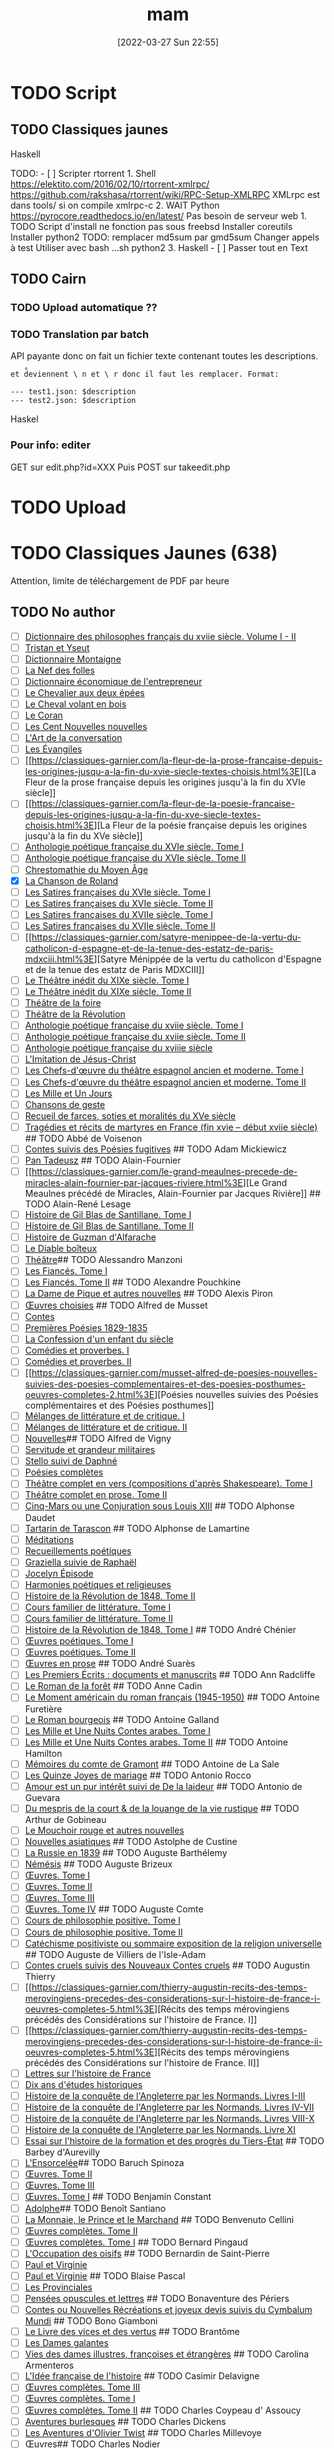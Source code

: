 #+title:      mam
#+date:       [2022-03-27 Sun 22:55]
#+filetags:   :torrent:
#+identifier: 20220327T225515

* TODO Script
:PROPERTIES:
:CUSTOM_ID: todo-script
:END:
** TODO Classiques jaunes
:PROPERTIES:
:CUSTOM_ID: todo-classiques-jaunes
:END:
Haskell

TODO: - [ ] Scripter rtorrent 1. Shell
[[https://elektito.com/2016/02/10/rtorrent-xmlrpc/]]
[[https://github.com/rakshasa/rtorrent/wiki/RPC-Setup-XMLRPC]] XMLrpc
est dans tools/ si on compile xmlrpc-c 2. WAIT Python
[[https://pyrocore.readthedocs.io/en/latest/]] Pas besoin de serveur
web 1. TODO Script d'install ne fonction pas sous freebsd Installer
coreutils Installer python2 TODO: remplacer md5sum par gmd5sum Changer
appels à test Utiliser avec bash ...sh python2 3. Haskell - [ ] Passer
tout en Text

** TODO Cairn
:PROPERTIES:
:CUSTOM_ID: todo-cairn
:END:
*** TODO Upload automatique ??
:PROPERTIES:
:CUSTOM_ID: todo-upload-automatique
:END:
*** TODO Translation par batch
:PROPERTIES:
:CUSTOM_ID: todo-translation-par-batch
:END:
API payante donc on fait un fichier texte contenant toutes les
descriptions.

=et d̊eviennent \ n et \ r donc il faut les remplacer. Format:=

#+begin_example
--- test1.json: $description
--- test2.json: $description
#+end_example

Haskel

*** Pour info: editer
:PROPERTIES:
:CUSTOM_ID: pour-info-editer
:END:
GET sur edit.php?id=XXX Puis POST sur takeedit.php

* TODO Upload
:PROPERTIES:
:CUSTOM_ID: todo-upload
:END:
* TODO Classiques Jaunes (638)
:PROPERTIES:
:CUSTOM_ID: todo-classiques-jaunes-638
:END:
Attention, limite de téléchargement de PDF par heure

** TODO No author
:PROPERTIES:
:CUSTOM_ID: todo-no-author
:END:
- [ ]
  [[https://classiques-garnier.com/dictionnaire-des-philosophes-francais-du-xviie-siecle-volume-i-ii-acteurs-et-reseaux-du-savoir.html%3E][Dictionnaire
  des philosophes français du xviie siècle. Volume I - II]]
- [ ]
  [[https://classiques-garnier.com/tristan-et-yseut-les-tristan-en-vers-1.html%3E][Tristan
  et Yseut]]
- [ ]
  [[https://classiques-garnier.com/dictionnaire-montaigne.html%3E][Dictionnaire
  Montaigne]]
- [ ] [[https://classiques-garnier.com/la-nef-des-folles-1.html%3E][La
  Nef des folles]]
- [ ]
  [[https://classiques-garnier.com/dictionnaire-economique-de-l-entrepreneur-1.html%3E][Dictionnaire
  économique de l'entrepreneur]]
- [ ]
  [[https://classiques-garnier.com/le-chevalier-aux-deux-epees-roman-arthurien-anonyme-du-xiiie-siecle-1.html%3E][Le
  Chevalier aux deux épées]]
- [ ]
  [[https://classiques-garnier.com/le-cheval-volant-en-bois.html%3E][Le
  Cheval volant en bois]]
- [ ] [[https://classiques-garnier.com/le-coran.html%3E][Le Coran]]
- [ ]
  [[https://classiques-garnier.com/les-cent-nouvelles-nouvelles.html%3E][Les
  Cent Nouvelles nouvelles]]
- [ ]
  [[https://classiques-garnier.com/l-art-de-la-conversation-anthologie.html%3E][L'Art
  de la conversation]]
- [ ] [[https://classiques-garnier.com/les-evangiles.html%3E][Les
  Évangiles]]
- [ ]
  [[https://classiques-garnier.com/la-fleur-de-la-prose-francaise-depuis-les-origines-jusqu-a-la-fin-du-xvie-siecle-textes-choisis.html%3E][La
  Fleur de la prose française depuis les origines jusqu'à la fin du XVIe
  siècle]]
- [ ]
  [[https://classiques-garnier.com/la-fleur-de-la-poesie-francaise-depuis-les-origines-jusqu-a-la-fin-du-xve-siecle-textes-choisis.html%3E][La
  Fleur de la poésie française depuis les origines jusqu'à la fin du XVe
  siècle]]
- [ ]
  [[https://classiques-garnier.com/anthologie-poetique-francaise-du-xvie-siecle-tome-i-poemes-choisis.html%3E][Anthologie
  poétique française du XVIe siècle. Tome I]]
- [ ]
  [[https://classiques-garnier.com/anthologie-poetique-francaise-du-xvie-siecle-tome-ii-poemes-choisis.html%3E][Anthologie
  poétique française du XVIe siècle. Tome II]]
- [ ]
  [[https://classiques-garnier.com/chrestomathie-du-moyen-age-morceaux-choisis-d-auteurs-francais.html%3E][Chrestomathie
  du Moyen Âge]]
- [X] [[https://classiques-garnier.com/la-chanson-de-roland.html%3E][La
  Chanson de Roland]]
- [ ]
  [[https://classiques-garnier.com/les-satires-francaises-du-xvie-siecle-tome-i.html%3E][Les
  Satires françaises du XVIe siècle. Tome I]]
- [ ]
  [[https://classiques-garnier.com/les-satires-francaises-du-xvie-siecle-tome-ii.html%3E][Les
  Satires françaises du XVIe siècle. Tome II]]
- [ ]
  [[https://classiques-garnier.com/les-satires-francaises-du-xviie-siecle-tome-i.html%3E][Les
  Satires françaises du XVIIe siècle. Tome I]]
- [ ]
  [[https://classiques-garnier.com/les-satires-francaises-du-xviie-siecle-tome-ii.html%3E][Les
  Satires françaises du XVIIe siècle. Tome II]]
- [ ]
  [[https://classiques-garnier.com/satyre-menippee-de-la-vertu-du-catholicon-d-espagne-et-de-la-tenue-des-estatz-de-paris-mdxciii.html%3E][Satyre
  Ménippée de la vertu du catholicon d'Espagne et de la tenue des estatz
  de Paris MDXCIII]]
- [ ]
  [[https://classiques-garnier.com/le-theatre-inedit-du-xixe-siecle-tome-i.html%3E][Le
  Théâtre inédit du XIXe siècle. Tome I]]
- [ ]
  [[https://classiques-garnier.com/le-theatre-inedit-du-xixe-siecle-tome-ii.html%3E][Le
  Théâtre inédit du XIXe siècle. Tome II]]
- [ ]
  [[https://classiques-garnier.com/theatre-de-la-foire-recueil-de-pieces-representees-aux-foires-saint-germain-et-saint-laurent.html%3E][Théâtre
  de la foire]]
- [ ]
  [[https://classiques-garnier.com/theatre-de-la-revolution.html%3E][Théâtre
  de la Révolution]]
- [ ]
  [[https://classiques-garnier.com/anthologie-poetique-francaise-du-xviie-siecle-tome-i-poemes-choisis.html%3E][Anthologie
  poétique française du xviie siècle. Tome I]]
- [ ]
  [[https://classiques-garnier.com/anthologie-poetique-francaise-du-xviie-siecle-tome-ii-poemes-choisis.html%3E][Anthologie
  poétique française du xviie siècle. Tome II]]
- [ ]
  [[https://classiques-garnier.com/anthologie-poetique-francaise-du-xviiie-siecle-poemes-choisis.html%3E][Anthologie
  poétique française du xviiie siècle]]
- [ ]
  [[https://classiques-garnier.com/l-imitation-de-jesus-christ.html%3E][L'Imitation
  de Jésus-Christ]]
- [ ]
  [[https://classiques-garnier.com/les-chefs-d-oeuvre-du-theatre-espagnol-ancien-et-moderne-tome-i-lope-de-vega-tirso-de-molina-augustin-moreto.html%3E][Les
  Chefs-d'œuvre du théâtre espagnol ancien et moderne. Tome I]]
- [ ]
  [[https://classiques-garnier.com/les-chefs-d-oeuvre-du-theatre-espagnol-ancien-et-moderne-tome-ii-calderon-alarcon.html%3E][Les
  Chefs-d'œuvre du théâtre espagnol ancien et moderne. Tome II]]
- [ ]
  [[https://classiques-garnier.com/les-mille-et-un-jours-contes-orientaux.html%3E][Les
  Mille et Un Jours]]
- [ ]
  [[https://classiques-garnier.com/chansons-de-geste-roland-aimeri-de-narbonne-et-le-couronnement-de-louis-1.html%3E][Chansons
  de geste]]
- [ ]
  [[https://classiques-garnier.com/recueil-de-farces-soties-et-moralites-du-xve-siecle-1.html%3E][Recueil
  de farces, soties et moralités du XVe siècle]]
- [ ]
  [[https://classiques-garnier.com/tragedies-et-recits-de-martyres-en-france-fin-xvie-debut-xviie-siecle-1.html%3E][Tragédies
  et récits de martyres en France (fin xvie -- début xviie siècle)]] ##
  TODO Abbé de Voisenon
- [ ]
  [[https://classiques-garnier.com/contes-suivis-des-poesies-fugitives.html%3E][Contes
  suivis des Poésies fugitives]] ## TODO Adam Mickiewicz
- [ ] [[https://classiques-garnier.com/pan-tadeusz.html%3E][Pan
  Tadeusz]] ## TODO Alain-Fournier
- [ ]
  [[https://classiques-garnier.com/le-grand-meaulnes-precede-de-miracles-alain-fournier-par-jacques-riviere.html%3E][Le
  Grand Meaulnes précédé de Miracles, Alain-Fournier par Jacques
  Rivière]] ## TODO Alain-René Lesage
- [ ]
  [[https://classiques-garnier.com/histoire-de-gil-blas-de-santillane-tome-i.html%3E][Histoire
  de Gil Blas de Santillane. Tome I]]
- [ ]
  [[https://classiques-garnier.com/histoire-de-gil-blas-de-santillane-tome-ii.html%3E][Histoire
  de Gil Blas de Santillane. Tome II]]
- [ ]
  [[https://classiques-garnier.com/histoire-de-guzman-d-alfarache.html%3E][Histoire
  de Guzman d'Alfarache]]
- [ ] [[https://classiques-garnier.com/le-diable-boiteux.html%3E][Le
  Diable boîteux]]
- [ ]
  [[https://classiques-garnier.com/lesage-alain-rene-theatre-turcaret-crispin-rival-de-son-maitre-la-tontine.html%3E][Théâtre]]
  ​## TODO Alessandro Manzoni
- [ ]
  [[https://classiques-garnier.com/les-fiances-tome-i-chapitres-i-xix.html%3E][Les
  Fiancés. Tome I]]
- [ ]
  [[https://classiques-garnier.com/les-fiances-tome-ii-chapitres-xx-xxxviii.html%3E][Les
  Fiancés. Tome II]] ## TODO Alexandre Pouchkine
- [ ]
  [[https://classiques-garnier.com/la-dame-de-pique-et-autres-nouvelles.html%3E][La
  Dame de Pique et autres nouvelles]] ## TODO Alexis Piron
- [ ]
  [[https://classiques-garnier.com/piron-alexis-oeuvres-choisies.html%3E][Œuvres
  choisies]] ## TODO Alfred de Musset
- [ ] [[https://classiques-garnier.com/contes-5.html%3E][Contes]]
- [ ]
  [[https://classiques-garnier.com/musset-alfred-de-premieres-poesies-1829-1835-oeuvres-completes-1.html%3E][Premières
  Poésies 1829-1835]]
- [ ]
  [[https://classiques-garnier.com/musset-alfred-de-la-confession-d-un-enfant-du-siecle-oeuvres-completes-6.html%3E][La
  Confession d'un enfant du siècle]]
- [ ]
  [[https://classiques-garnier.com/musset-alfred-de-comedies-et-proverbes-i-oeuvres-completes-3.html%3E][Comédies
  et proverbes. I]]
- [ ]
  [[https://classiques-garnier.com/musset-alfred-de-comedies-et-proverbes-ii-oeuvres-completes-3.html%3E][Comédies
  et proverbes. II]]
- [ ]
  [[https://classiques-garnier.com/musset-alfred-de-poesies-nouvelles-suivies-des-poesies-complementaires-et-des-poesies-posthumes-oeuvres-completes-2.html%3E][Poésies
  nouvelles suivies des Poésies complémentaires et des Poésies
  posthumes]]
- [ ]
  [[https://classiques-garnier.com/musset-alfred-de-melanges-de-litterature-et-de-critique-i-oeuvres-completes-7.html%3E][Mélanges
  de littérature et de critique. I]]
- [ ]
  [[https://classiques-garnier.com/musset-alfred-de-melanges-de-litterature-et-de-critique-ii-oeuvres-completes-7.html%3E][Mélanges
  de littérature et de critique. II]]
- [ ]
  [[https://classiques-garnier.com/musset-alfred-de-nouvelles-oeuvres-completes-4.html%3E][Nouvelles]]
  ​## TODO Alfred de Vigny
- [ ]
  [[https://classiques-garnier.com/servitude-et-grandeur-militaires.html%3E][Servitude
  et grandeur militaires]]
- [ ]
  [[https://classiques-garnier.com/stello-suivi-de-daphne.html%3E][Stello
  suivi de Daphné]]
- [ ]
  [[https://classiques-garnier.com/poesies-completes.html%3E][Poésies
  complètes]]
- [ ]
  [[https://classiques-garnier.com/vigny-alfred-de-theatre-complet-en-vers-compositions-d-apres-shakespeare-tome-i-le-more-de-venise-shylock-romeo-et-juliette.html%3E][Théâtre
  complet en vers (compositions d'après Shakespeare). Tome I]]
- [ ]
  [[https://classiques-garnier.com/vigny-alfred-de-theatre-complet-en-prose-tome-ii-la-marechale-d-ancre-quitte-pour-la-peur-chatterton.html%3E][Théâtre
  complet en prose. Tome II]]
- [ ]
  [[https://classiques-garnier.com/cinq-mars-ou-une-conjuration-sous-louis-xiii.html%3E][Cinq-Mars
  ou une Conjuration sous Louis XIII]] ## TODO Alphonse Daudet
- [ ]
  [[https://classiques-garnier.com/tartarin-de-tarascon.html%3E][Tartarin
  de Tarascon]] ## TODO Alphonse de Lamartine
- [ ]
  [[https://classiques-garnier.com/meditations.html%3E][Méditations]]
- [ ]
  [[https://classiques-garnier.com/recueillements-poetiques.html%3E][Recueillements
  poétiques]]
- [ ]
  [[https://classiques-garnier.com/graziella-suivie-de-raphael.html%3E][Graziella
  suivie de Raphaël]]
- [ ]
  [[https://classiques-garnier.com/jocelyn-episode-journal-trouve-chez-un-cure-de-village.html%3E][Jocelyn
  Épisode]]
- [ ]
  [[https://classiques-garnier.com/harmonies-poetiques-et-religieuses.html%3E][Harmonies
  poétiques et religieuses]]
- [ ]
  [[https://classiques-garnier.com/histoire-de-la-revolution-de-1848-tome-ii-livres-ix-xv.html%3E][Histoire
  de la Révolution de 1848. Tome II]]
- [ ]
  [[https://classiques-garnier.com/cours-familier-de-litterature-tome-i-extraits.html%3E][Cours
  familier de littérature. Tome I]]
- [ ]
  [[https://classiques-garnier.com/cours-familier-de-litterature-tome-ii-extraits.html%3E][Cours
  familier de littérature. Tome II]]
- [ ]
  [[https://classiques-garnier.com/histoire-de-la-revolution-de-1848-tome-i-livres-i-viii.html%3E][Histoire
  de la Révolution de 1848. Tome I]] ## TODO André Chénier
- [ ]
  [[https://classiques-garnier.com/chenier-andre-oeuvres-poetiques-tome-i-bucoliques-epigrammes-poesies-diverses-elegies.html%3E][Œuvres
  poétiques. Tome I]]
- [ ]
  [[https://classiques-garnier.com/chenier-andre-oeuvres-poetiques-tome-ii-epitres-poemes-theatre-hymnes-odes-iambes-poesies-diverses.html%3E][Œuvres
  poétiques. Tome II]]
- [ ]
  [[https://classiques-garnier.com/chenier-andre-oeuvres-en-prose-oeuvres-politiques-correspondance-et-pieces-justificatives.html%3E][Œuvres
  en prose]] ## TODO André Suarès
- [ ]
  [[https://classiques-garnier.com/les-premiers-ecrits-documents-et-manuscrits-1.html%3E][Les
  Premiers Écrits : documents et manuscrits]] ## TODO Ann Radcliffe
- [ ]
  [[https://classiques-garnier.com/le-roman-de-la-foret-1.html%3E][Le
  Roman de la forêt]] ## TODO Anne Cadin
- [ ]
  [[https://classiques-garnier.com/le-moment-americain-du-roman-francais-1945-1950-1.html%3E][Le
  Moment américain du roman français (1945-1950)]] ## TODO Antoine
  Furetière
- [ ] [[https://classiques-garnier.com/le-roman-bourgeois.html%3E][Le
  Roman bourgeois]] ## TODO Antoine Galland
- [ ]
  [[https://classiques-garnier.com/les-mille-et-une-nuits-contes-arabes-tome-i.html%3E][Les
  Mille et Une Nuits Contes arabes. Tome I]]
- [ ]
  [[https://classiques-garnier.com/les-mille-et-une-nuits-contes-arabes-tome-ii.html%3E][Les
  Mille et Une Nuits Contes arabes. Tome II]] ## TODO Antoine Hamilton
- [ ]
  [[https://classiques-garnier.com/memoires-du-comte-de-gramont.html%3E][Mémoires
  du comte de Gramont]] ## TODO Antoine de La Sale
- [ ]
  [[https://classiques-garnier.com/les-quinze-joyes-de-mariage-1.html%3E][Les
  Quinze Joyes de mariage]] ## TODO Antonio Rocco
- [ ]
  [[https://classiques-garnier.com/amour-est-un-pur-interet-suivi-de-de-la-laideur-1.html%3E][Amour
  est un pur intérêt suivi de De la laideur]] ## TODO Antonio de Guevara
- [ ]
  [[https://classiques-garnier.com/du-mespris-de-la-court-de-la-louange-de-la-vie-rustique-1.html%3E][Du
  mespris de la court & de la louange de la vie rustique]] ## TODO
  Arthur de Gobineau
- [ ]
  [[https://classiques-garnier.com/le-mouchoir-rouge-et-autres-nouvelles.html%3E][Le
  Mouchoir rouge et autres nouvelles]]
- [ ]
  [[https://classiques-garnier.com/nouvelles-asiatiques.html%3E][Nouvelles
  asiatiques]] ## TODO Astolphe de Custine
- [ ] [[https://classiques-garnier.com/la-russie-en-1839.html%3E][La
  Russie en 1839]] ## TODO Auguste Barthélemy
- [ ] [[https://classiques-garnier.com/nemesis.html%3E][Némésis]] ##
  TODO Auguste Brizeux
- [ ]
  [[https://classiques-garnier.com/brizeux-auguste-oeuvres-tome-i-marie-telen-arvor-furnez-breiz.html%3E][Œuvres.
  Tome I]]
- [ ]
  [[https://classiques-garnier.com/brizeux-auguste-oeuvres-tome-ii-les-bretons.html%3E][Œuvres.
  Tome II]]
- [ ]
  [[https://classiques-garnier.com/brizeux-auguste-oeuvres-tome-iii-la-fleur-d-or-histoires-poetiques-livres-i-ii.html%3E][Œuvres.
  Tome III]]
- [ ]
  [[https://classiques-garnier.com/brizeux-auguste-oeuvres-tome-iv-histoires-poetiques-livres-iii-vii-poetique-nouvelle-suivies-d-oeuvres-inedites.html%3E][Œuvres.
  Tome IV]] ## TODO Auguste Comte
- [ ]
  [[https://classiques-garnier.com/cours-de-philosophie-positive-tome-i-discours-sur-l-esprit-positif.html%3E][Cours
  de philosophie positive. Tome I]]
- [ ]
  [[https://classiques-garnier.com/cours-de-philosophie-positive-tome-ii-discours-sur-l-esprit-positif.html%3E][Cours
  de philosophie positive. Tome II]]
- [ ]
  [[https://classiques-garnier.com/catechisme-positiviste-ou-sommaire-exposition-de-la-religion-universelle.html%3E][Catéchisme
  positiviste ou sommaire exposition de la religion universelle]] ##
  TODO Auguste de Villiers de l'Isle-Adam
- [ ]
  [[https://classiques-garnier.com/contes-cruels-suivis-des-nouveaux-contes-cruels.html%3E][Contes
  cruels suivis des Nouveaux Contes cruels]] ## TODO Augustin Thierry
- [ ]
  [[https://classiques-garnier.com/thierry-augustin-recits-des-temps-merovingiens-precedes-des-considerations-sur-l-histoire-de-france-i-oeuvres-completes-5.html%3E][Récits
  des temps mérovingiens précédés des Considérations sur l'histoire de
  France. I]]
- [ ]
  [[https://classiques-garnier.com/thierry-augustin-recits-des-temps-merovingiens-precedes-des-considerations-sur-l-histoire-de-france-ii-oeuvres-completes-5.html%3E][Récits
  des temps mérovingiens précédés des Considérations sur l'histoire de
  France. II]]
- [ ]
  [[https://classiques-garnier.com/thierry-augustin-lettres-sur-l-histoire-de-france-oeuvres-completes-1.html%3E][Lettres
  sur l'histoire de France]]
- [ ]
  [[https://classiques-garnier.com/thierry-augustin-dix-ans-d-etudes-historiques-oeuvres-completes-2.html%3E][Dix
  ans d'études historiques]]
- [ ]
  [[https://classiques-garnier.com/thierry-augustin-histoire-de-la-conquete-de-l-angleterre-par-les-normands-livres-i-iii-oeuvres-completes-3.html%3E][Histoire
  de la conquête de l'Angleterre par les Normands. Livres I-III]]
- [ ]
  [[https://classiques-garnier.com/thierry-augustin-histoire-de-la-conquete-de-l-angleterre-par-les-normands-livres-iv-vii-oeuvres-completes-3.html%3E][Histoire
  de la conquête de l'Angleterre par les Normands. Livres IV-VII]]
- [ ]
  [[https://classiques-garnier.com/thierry-augustin-histoire-de-la-conquete-de-l-angleterre-par-les-normands-livres-viii-x-oeuvres-completes-3.html%3E][Histoire
  de la conquête de l'Angleterre par les Normands. Livres VIII-X]]
- [ ]
  [[https://classiques-garnier.com/thierry-augustin-histoire-de-la-conquete-de-l-angleterre-par-les-normands-livre-xi-oeuvres-completes-3.html%3E][Histoire
  de la conquête de l'Angleterre par les Normands. Livre XI]]
- [ ]
  [[https://classiques-garnier.com/thierry-augustin-essai-sur-l-histoire-de-la-formation-et-des-progres-du-tiers-etat-oeuvres-completes-4.html%3E][Essai
  sur l'histoire de la formation et des progrès du Tiers-État]] ## TODO
  Barbey d'Aurevilly
- [ ]
  [[https://classiques-garnier.com/l-ensorcelee-1.html%3E][L'Ensorcelée]]
  ​## TODO Baruch Spinoza
- [ ]
  [[https://classiques-garnier.com/spinoza-baruch-oeuvres-tome-ii-traite-theologico-politique.html%3E][Œuvres.
  Tome II]]
- [ ]
  [[https://classiques-garnier.com/spinoza-baruch-oeuvres-tome-iii-traite-politique-et-lettres.html%3E][Œuvres.
  Tome III]]
- [ ]
  [[https://classiques-garnier.com/spinoza-baruch-oeuvres-tome-i.html%3E][Œuvres.
  Tome I]] ## TODO Benjamin Constant
- [ ]
  [[https://classiques-garnier.com/adolphe-anecdote-trouvee-dans-les-papiers-d-un-inconnu.html%3E][Adolphe]]
  ​## TODO Benoît Santiano
- [ ]
  [[https://classiques-garnier.com/la-monnaie-le-prince-et-le-marchand-une-analyse-economique-des-phenomenes-monetaires-au-moyen-age-1.html%3E][La
  Monnaie, le Prince et le Marchand]] ## TODO Benvenuto Cellini
- [ ]
  [[https://classiques-garnier.com/cellini-benvenuto-oeuvres-completes-tome-ii-memoires-livres-vi-viii-traite-de-l-orfevrerie-et-de-la-sculpture-discours-sur-le-dessin-et-l-architecture.html%3E][Œuvres
  complètes. Tome II]]
- [ ]
  [[https://classiques-garnier.com/cellini-benvenuto-oeuvres-completes-tome-i-memoires-livres-i-v.html%3E][Œuvres
  complètes. Tome I]] ## TODO Bernard Pingaud
- [ ]
  [[https://classiques-garnier.com/l-occupation-des-oisifs-precis-de-litterature-et-textes-critiques-1.html%3E][L'Occupation
  des oisifs]] ## TODO Bernardin de Saint-Pierre
- [ ] [[https://classiques-garnier.com/paul-et-virginie-1.html%3E][Paul
  et Virginie]]
- [ ] [[https://classiques-garnier.com/paul-et-virginie.html%3E][Paul et
  Virginie]] ## TODO Blaise Pascal
- [ ] [[https://classiques-garnier.com/les-provinciales-1.html%3E][Les
  Provinciales]]
- [ ]
  [[https://classiques-garnier.com/pensees-opuscules-et-lettres-1.html%3E][Pensées
  opuscules et lettres]] ## TODO Bonaventure des Périers
- [ ]
  [[https://classiques-garnier.com/contes-ou-nouvelles-recreations-et-joyeux-devis-suivis-du-cymbalum-mundi.html%3E][Contes
  ou Nouvelles Récréations et joyeux devis suivis du Cymbalum Mundi]] ##
  TODO Bono Giamboni
- [ ]
  [[https://classiques-garnier.com/le-livre-des-vices-et-des-vertus-2.html%3E][Le
  Livre des vices et des vertus]] ## TODO Brantôme
- [ ] [[https://classiques-garnier.com/les-dames-galantes.html%3E][Les
  Dames galantes]]
- [ ]
  [[https://classiques-garnier.com/vies-des-dames-illustres-francoises-et-etrangeres.html%3E][Vies
  des dames illustres, françoises et étrangères]] ## TODO Carolina
  Armenteros
- [ ]
  [[https://classiques-garnier.com/l-idee-francaise-de-l-histoire-joseph-de-maistre-et-sa-posterite-1794-1854-1.html%3E][L'Idée
  française de l'histoire]] ## TODO Casimir Delavigne
- [ ]
  [[https://classiques-garnier.com/delavigne-casimir-oeuvres-completes-tome-iii-poesies.html%3E][Œuvres
  complètes. Tome III]]
- [ ]
  [[https://classiques-garnier.com/delavigne-casimir-oeuvres-completes-tome-i-theatre.html%3E][Œuvres
  complètes. Tome I]]
- [ ]
  [[https://classiques-garnier.com/delavigne-casimir-oeuvres-completes-tome-ii-theatre.html%3E][Œuvres
  complètes. Tome II]] ## TODO Charles Coypeau d' Assoucy
- [ ]
  [[https://classiques-garnier.com/aventures-burlesques.html%3E][Aventures
  burlesques]] ## TODO Charles Dickens
- [ ]
  [[https://classiques-garnier.com/les-aventures-d-olivier-twist.html%3E][Les
  Aventures d'Olivier Twist]] ## TODO Charles Millevoye
- [ ]
  [[https://classiques-garnier.com/millevoye-charles-oeuvres.html%3E][Œuvres]]
  ​## TODO Charles Nodier
- [ ] [[https://classiques-garnier.com/contes-4.html%3E][Contes]] ##
  TODO Charles Sorel
- [ ]
  [[https://classiques-garnier.com/histoire-comique-de-francion.html%3E][Histoire
  comique de Francion]] ## TODO Charles-Albert Demoustier
- [ ]
  [[https://classiques-garnier.com/lettres-a-emilie-sur-la-mythologie.html%3E][Lettres
  à Émilie sur la mythologie]] ## TODO Charles-Augustin Sainte-Beuve
- [X]
  [[https://classiques-garnier.com/chateaubriand-et-son-groupe-litteraire-sous-l-empire-tome-i-cours-professe-a-liege-en-1848-1849.html%3E][Chateaubriand
  et son groupe littéraire sous l'Empire. Tome I]]
- [X] [[https://classiques-garnier.com/volupte.html%3E][Volupté]]
- [X]
  [[https://classiques-garnier.com/les-grands-ecrivains-francais-du-moyen-age-villehardouin-joinville-froissart-villon-commynes-charles-d-orleans.html%3E][Les
  Grands Écrivains français du Moyen Âge]]
- [X]
  [[https://classiques-garnier.com/les-grands-ecrivains-francais-du-xvie-siecle-les-prosateurs-marguerite-de-navarre-rabelais-montluc-amyot-pasquier-la-boetie-montaigne-charron-agrippa-d-aubigne.html%3E][Les
  Grands Écrivains français du XVIe siècle Les prosateurs]]
- [X]
  [[https://classiques-garnier.com/les-grands-ecrivains-francais-du-xvie-siecle-les-poetes-ronsard-du-bellay-louise-labe-du-bartas-desportes.html%3E][Les
  Grands Écrivains français du XVIe siècle Les poètes]]
- [X]
  [[https://classiques-garnier.com/les-grands-ecrivains-francais-du-xviie-siecle-ecrivains-et-orateurs-religieux-saint-francois-de-sales-bossuet-flechier-bourdaloue-fenelon-massillon.html%3E][Les
  Grands Écrivains français du XVIIe siècle Écrivains et orateurs
  religieux]]
- [X]
  [[https://classiques-garnier.com/les-grands-ecrivains-francais-du-xviie-siecle-les-poetes-malherbe-racan-maynard-mathurin-regnier-theophile-de-viau-saint-amant-voiture-la-fontaine-boileau.html%3E][Les
  Grands Écrivains français du XVIIe siècle Les poètes]]
- [X]
  [[https://classiques-garnier.com/les-grands-ecrivains-francais-du-xviie-siecle-memorialistes-epistoliers-romanciers-le-cardinal-de-retz-madame-de-sevigne-madame-de-la-fayette-hamilton-saint-simon.html%3E][Les
  Grands Écrivains français du XVIIe siècle Mémorialistes, épistoliers,
  romanciers]]
- [X]
  [[https://classiques-garnier.com/les-grands-ecrivains-francais-du-xviiie-siecle-auteurs-dramatiques-et-poetes-beaumarchais-florian-andre-chenier.html%3E][Les
  Grands Écrivains français du XVIIIe siècle Auteurs dramatiques et
  poètes]]
- [ ]
  [[https://classiques-garnier.com/les-grands-ecrivains-francais-du-xviiie-siecle-philosophes-et-savants-tome-i-fontenelle-montesquieu-buffon-diderot.html%3E][Les
  Grands Écrivains français du XVIIIe siècle Philosophes et savants.
  Tome I]]
- [ ]
  [[https://classiques-garnier.com/les-grands-ecrivains-francais-du-xviiie-siecle-philosophes-et-savants-tome-ii-jean-jacques-rousseau-bernardin-de-saint-pierre.html%3E][Les
  Grands Écrivains français du XVIIIe siècle Philosophes et savants.
  Tome II]]
- [ ]
  [[https://classiques-garnier.com/les-grands-ecrivains-francais-du-xviiie-siecle-voltaire-sa-vie-et-sa-correspondance.html%3E][Les
  Grands Écrivains français du XVIIIe siècle Voltaire]]
- [ ]
  [[https://classiques-garnier.com/les-grands-ecrivains-francais-du-xviiie-siecle-romanciers-et-moralistes-lesage-marivaux-l-abbe-prevost-vauvenargues-chamfort-rivarol.html%3E][Les
  Grands Écrivains français du XVIIIe siècle Romanciers et moralistes]]
- [X]
  [[https://classiques-garnier.com/les-grands-ecrivains-francais-du-xixe-siecle-les-poetes-tome-i-lamartine-vigny.html%3E][Les
  Grands Écrivains français du XIXe siècle Les poètes. Tome I]]
- [X]
  [[https://classiques-garnier.com/les-grands-ecrivains-francais-du-xixe-siecle-les-poetes-tome-ii-hugo-musset-theophile-gautier.html%3E][Les
  Grands Écrivains français du XIXe siècle Les poètes. Tome II]]
- [X]
  [[https://classiques-garnier.com/les-grands-ecrivains-francais-du-xixe-siecle-les-poetes-tome-iii-marceline-desbordes-valmore-sainte-beuve-leconte-de-lisle-banville-baudelaire-sully-prudhomme.html%3E][Les
  Grands Écrivains français du XIXe siècle Les poètes. Tome III]]
- [ ]
  [[https://classiques-garnier.com/les-grands-ecrivains-francais-du-xixe-siecle-les-romanciers-tome-i-xavier-de-maistre-benjamin-constant-senancour-stendhal-balzac.html%3E][Les
  Grands Écrivains français du XIXe siècle Les romanciers. Tome I]]
- [ ]
  [[https://classiques-garnier.com/les-grands-ecrivains-francais-du-xixe-siecle-les-romanciers-tome-ii-merimee-george-sand-fromentin-flaubert-edmond-et-jules-de-goncourt.html%3E][Les
  Grands Écrivains français du XIXe siècle Les romanciers. Tome II]]
- [ ]
  [[https://classiques-garnier.com/les-grands-ecrivains-francais-du-xixe-siecle-philosophes-et-essayistes-tome-i-joseph-de-maistre-joubert-de-bonald-paul-louis-courier.html%3E][Les
  Grands Écrivains français du XIXe siècle Philosophes et essayistes.
  Tome I]]
- [ ]
  [[https://classiques-garnier.com/les-grands-ecrivains-francais-du-xixe-siecle-philosophes-et-essayistes-tome-ii-la-mennais-victor-cousin-jouffroy.html%3E][Les
  Grands Écrivains français du XIXe siècle Philosophes et essayistes.
  Tome II]]
- [ ]
  [[https://classiques-garnier.com/les-grands-ecrivains-francais-du-xixe-siecle-philosophes-et-essayistes-tome-iii-lacordaire-montalembert-louis-veuillot-renan-taine.html%3E][Les
  Grands Écrivains français du XIXe siècle Philosophes et essayistes.
  Tome III]]
- [ ]
  [[https://classiques-garnier.com/les-grands-ecrivains-francais-du-xixe-siecle-chateaubriand.html%3E][Les
  Grands Écrivains français du XIXe siècle Chateaubriand]]
- [ ]
  [[https://classiques-garnier.com/les-grands-ecrivains-francais-du-xixe-siecle-madame-de-stael.html%3E][Les
  Grands Écrivains français du XIXe siècle Mme de Stael]]
- [X]
  [[https://classiques-garnier.com/chateaubriand-et-son-groupe-litteraire-sous-l-empire-tome-ii-cours-professe-a-liege-en-1848-1849.html%3E][Chateaubriand
  et son groupe littéraire sous l'Empire. Tome II]]
- [X]
  [[https://classiques-garnier.com/pages-choisies-de-port-royal-tome-i.html%3E][Pages
  choisies de Port-Royal. Tome I]]
- [X]
  [[https://classiques-garnier.com/pages-choisies-de-port-royal-tome-ii.html%3E][Pages
  choisies de Port-Royal. Tome II]]
- [X]
  [[https://classiques-garnier.com/causeries-du-lundi-tome-i.html%3E][Causeries
  du lundi. Tome I]]
- [X]
  [[https://classiques-garnier.com/causeries-du-lundi-tome-ii.html%3E][Causeries
  du lundi. Tome II]]
- [X]
  [[https://classiques-garnier.com/causeries-du-lundi-tome-iii.html%3E][Causeries
  du lundi. Tome III]]
- [X]
  [[https://classiques-garnier.com/causeries-du-lundi-tome-iv.html%3E][Causeries
  du lundi. Tome IV]]
- [X]
  [[https://classiques-garnier.com/causeries-du-lundi-tome-ix.html%3E][Causeries
  du lundi. Tome IX]]
- [X]
  [[https://classiques-garnier.com/causeries-du-lundi-tome-v.html%3E][Causeries
  du lundi. Tome V]]
- [X]
  [[https://classiques-garnier.com/causeries-du-lundi-tome-vi.html%3E][Causeries
  du lundi. Tome VI]]
- [X]
  [[https://classiques-garnier.com/causeries-du-lundi-tome-vii.html%3E][Causeries
  du lundi. Tome VII]]
- [X]
  [[https://classiques-garnier.com/causeries-du-lundi-tome-viii.html%3E][Causeries
  du lundi. Tome VIII]]
- [X]
  [[https://classiques-garnier.com/causeries-du-lundi-tome-x.html%3E][Causeries
  du lundi. Tome X]]
- [X]
  [[https://classiques-garnier.com/causeries-du-lundi-tome-xi.html%3E][Causeries
  du lundi. Tome XI]]
- [X]
  [[https://classiques-garnier.com/causeries-du-lundi-tome-xii.html%3E][Causeries
  du lundi. Tome XII]]
- [X]
  [[https://classiques-garnier.com/causeries-du-lundi-tome-xiii.html%3E][Causeries
  du lundi. Tome XIII]]
- [X]
  [[https://classiques-garnier.com/causeries-du-lundi-tome-xiv.html%3E][Causeries
  du lundi. Tome XIV]]
- [X]
  [[https://classiques-garnier.com/causeries-du-lundi-tome-xv.html%3E][Causeries
  du lundi. Tome XV]]
- [X]
  [[https://classiques-garnier.com/causeries-du-lundi-tome-xvi-table-generale-et-analytique.html%3E][Causeries
  du lundi. Tome XVI]]
- [X]
  [[https://classiques-garnier.com/les-grands-ecrivains-francais-du-xviie-siecle-les-poetes-dramatiques-corneille-moliere-racine-regnard.html%3E][Les
  Grands Écrivains français du XVIIe siècle Les poètes dramatiques]]
- [X]
  [[https://classiques-garnier.com/les-grands-ecrivains-francais-du-xviie-siecle-les-philosophes-et-moralistes-descartes-saint-evremond-la-rochefoucault-pascal-la-bruyere-pierre-bayle.html%3E][Les
  Grands Écrivains français du XVIIe siècle Les philosophes et
  moralistes]]
- [ ]
  [[https://classiques-garnier.com/portraits-de-femmes.html%3E][Portraits
  de femmes]]
- [ ]
  [[https://classiques-garnier.com/portraits-litteraires-tome-i.html%3E][Portraits
  littéraires. Tome I]]
- [ ] [Portraits littéraires. Tome
  II](https://classiques-garnier.com/portraits-litteraires-tome-ii.html>](https://classiques-garnier.com/causeries-du-lundi-tome-xvi-table-generale-et-analytique.html>)
- [ ]
  [[https://classiques-garnier.com/portraits-litteraires-tome-iii.html%3E][Portraits
  littéraires. Tome III]] ## TODO Chevalier de Mouhy
- [ ]
  [[https://classiques-garnier.com/la-mouche-ou-les-aventures-de-m-bigand.html%3E][La
  Mouche ou les Aventures de M. Bigand]] ## DONE Choderlos de Laclos
- [X]
  [[https://classiques-garnier.com/les-liaisons-dangereuses.html%3E][Les
  Liaisons dangereuses]] ## TODO Christie McDonald
- [ ]
  [[https://classiques-garnier.com/french-global-une-nouvelle-perspective-sur-l-histoire-litteraire-1.html%3E][French
  Global]] ## TODO Christophe Martin
- [ ] []« Éducations négatives
  »](https://classiques-garnier.com/educations-negatives-fictions-d-experimentation-pedagogique-au-xviiie-siecle.html>)
  ​## TODO Chrétien de Troyes
- [ ]
  [[https://classiques-garnier.com/le-chevalier-de-la-charrette-lancelot-1.html%3E][Le
  Chevalier de la charrette]] ## TODO Claude Crébillon
- [ ]
  [[https://classiques-garnier.com/crebillon-claude-oeuvres-completes-tome-i.html%3E][Œuvres
  complètes. Tome I]]
- [ ]
  [[https://classiques-garnier.com/crebillon-claude-oeuvres-completes-tome-ii.html%3E][Œuvres
  complètes. Tome II]]
- [ ]
  [[https://classiques-garnier.com/crebillon-claude-oeuvres-completes-tome-iii.html%3E][Œuvres
  complètes. Tome III]]
- [ ]
  [[https://classiques-garnier.com/crebillon-claude-oeuvres-completes-tome-iv.html%3E][Œuvres
  complètes. Tome IV]] ## TODO Clément Marot
- [ ]
  [[https://classiques-garnier.com/marot-clement-oeuvres-poetiques-completes-tome-i.html%3E][Œuvres
  poétiques complètes. Tome I]]
- [ ]
  [[https://classiques-garnier.com/marot-clement-oeuvres-poetiques-completes-tome-ii.html%3E][Œuvres
  poétiques complètes. Tome II]] ## DONE Condorcet
- [X]
  [[https://classiques-garnier.com/ecrits-sur-les-etats-unis-1.html%3E][Écrits
  sur les États-Unis]] ## DONE Confucius
- [X]
  [[https://classiques-garnier.com/doctrine-ou-les-quatre-livres-de-philosophie-morale-et-politique-de-la-chine.html%3E][Doctrine
  ou les Quatre Livres de philosophie morale et politique de la Chine]]
  ​## TODO Cyrano de Bergerac
- [ ]
  [[https://classiques-garnier.com/cyrano-de-bergerac-oeuvres-diverses.html%3E][Œuvres
  diverses]]
- [ ]
  [[https://classiques-garnier.com/l-autre-monde-ou-les-etats-et-empires-de-la-lune-et-du-soleil.html%3E][L'Autre
  Monde ou les États et empires de la lune et du soleil]] ## TODO Daniel
  Defoe
- [ ] [[https://classiques-garnier.com/robinson-crusoe.html%3E][Robinson
  Crusoé]] ## TODO Dante Alighieri
- [ ] [[https://classiques-garnier.com/la-divine-comedie.html%3E][La
  Divine Comédie]]
- [ ] [[https://classiques-garnier.com/vie-nouvelle-1.html%3E][Vie
  nouvelle]] ## TODO David Herbert Lawrence
- [ ]
  [[https://classiques-garnier.com/nouvelles-completes-tome-i.html%3E][Nouvelles
  complètes. Tome I]]
- [ ]
  [[https://classiques-garnier.com/nouvelles-completes-tome-ii.html%3E][Nouvelles
  complètes. Tome II]] ## TODO Delphine Nicolas-Pierre
- [ ]
  [[https://classiques-garnier.com/simone-de-beauvoir-l-existence-comme-un-roman-1.html%3E][Simone
  de Beauvoir, l'existence comme un roman]] ## TODO Denis Diderot
- [ ]
  [[https://classiques-garnier.com/memoires-pour-catherine-ii.html%3E][Mémoires
  pour Catherine II]]
- [ ]
  [[https://classiques-garnier.com/diderot-denis-oeuvres-philosophiques.html%3E][Œuvres
  philosophiques]]
- [ ]
  [[https://classiques-garnier.com/diderot-denis-oeuvres-esthetiques.html%3E][Œuvres
  esthétiques]]
- [ ]
  [[https://classiques-garnier.com/diderot-denis-oeuvres-politiques.html%3E][Œuvres
  politiques]]
- [ ]
  [[https://classiques-garnier.com/diderot-denis-oeuvres-romanesques.html%3E][Œuvres
  romanesques]] ## TODO Donald Frame
- [ ]
  [[https://classiques-garnier.com/montaigne-une-vie-une-oeuvre.html%3E][Montaigne]]
  ​## TODO E.T.A. Hoffmann
- [ ]
  [[https://classiques-garnier.com/contes-nocturnes-1.html%3E][Contes
  nocturnes]]
- [ ]
  [[https://classiques-garnier.com/contes-recits-et-nouvelles-choisis.html%3E][Contes,
  récits et nouvelles choisis]] ## TODO Edgar Allan Poe
- [ ]
  [[https://classiques-garnier.com/contes-policiers-et-autres-1.html%3E][Contes
  policiers et autres]]
- [ ]
  [[https://classiques-garnier.com/nouvelles-histoires-extraordinaires.html%3E][Nouvelles
  Histoires extraordinaires]]
- [ ]
  [[https://classiques-garnier.com/histoires-extraordinaires.html%3E][Histoires
  extraordinaires]]
- [ ]
  [[https://classiques-garnier.com/histoires-grotesques-et-serieuses-suivies-des-derniers-contes.html%3E][Histoires
  grotesques et sérieuses suivies des Derniers contes]] ## TODO Edme
  Boursault
- [ ]
  [[https://classiques-garnier.com/boursault-edme-theatre-choisi.html%3E][Théâtre
  choisi]] ## TODO Elsa de Lavergne
- [ ]
  [[https://classiques-garnier.com/la-naissance-du-roman-policier-francais-du-second-empire-a-la-premiere-guerre-mondiale-1.html%3E][La
  Naissance du roman policier français]] ## TODO Emily Brontë
- [ ]
  [[https://classiques-garnier.com/hurlemont-wuthering-heights.html%3E][Hurlemont]]
  ​## TODO Eugène Fromentin
- [ ]
  [[https://classiques-garnier.com/les-maitres-d-autrefois.html%3E][Les
  Maîtres d'autrefois]]
- [ ] [[https://classiques-garnier.com/dominique-1.html%3E][Dominique]]
  ​## TODO Eugène-Melchior de Vogüé
- [ ] [[https://classiques-garnier.com/le-roman-russe-1.html%3E][Le
  Roman russe]] ## TODO Fiodor Dostoïevski
- [ ] [[https://classiques-garnier.com/les-freres-karamazov.html%3E][Les
  Frères Karamazov]] ## TODO Florence Prudhomme
- [ ]
  [[https://classiques-garnier.com/cahiers-de-memoire-kigali-2019-1.html%3E][Cahiers
  de mémoire, Kigali, 2019]]
- [ ]
  [[https://classiques-garnier.com/cahiers-de-memoire-kigali-2014-1.html%3E][Cahiers
  de mémoire, Kigali, 2014]] ## TODO Florent Carton Dancourt
- [ ]
  [[https://classiques-garnier.com/dancourt-florent-carton-theatre-choisi.html%3E][Théâtre
  choisi]] ## TODO Fontenelle
- [ ]
  [[https://classiques-garnier.com/digression-sur-les-anciens-et-les-modernes-et-autres-textes-philosophiques-1.html%3E][Digression
  sur les Anciens et les Modernes et autres textes philosophiques]]
- [ ] [[https://classiques-garnier.com/eloges.html%3E][Éloges]] ## TODO
  Francesco Orlando
- [ ]
  [[https://classiques-garnier.com/les-objets-desuets-dans-l-imagination-litteraire-ruines-reliques-raretes-rebuts-lieux-inhabites-et-tresors-caches-1.html%3E][Les
  Objets désuets dans l'imagination littéraire]] ## TODO Francisco Luís
  Gomes
- [ ] [[https://classiques-garnier.com/les-brahmanes-1.html%3E][Les
  Brahmanes]] ## TODO François Béroalde de Verville
- [ ]
  [[https://classiques-garnier.com/le-moyen-de-parvenir-oeuvre-contenant-la-raison-de-tout-ce-qui-a-ete-est-et-sera.html%3E][Le
  Moyen de parvenir]] ## TODO François Maynard
- [ ] [[https://classiques-garnier.com/poesies-1646.html%3E][Poésies
  (1646)]] ## TODO François Pétrarque
- [ ]
  [[https://classiques-garnier.com/le-chansonnier-canzoniere.html%3E][Le
  Chansonnier]]
- [ ]
  [[https://classiques-garnier.com/petrarque-francois-oeuvres-amoureuses-sonnets-et-triomphes.html%3E][Œuvres
  amoureuses]] ## TODO François Rabelais
- [ ]
  [[https://classiques-garnier.com/rabelais-francois-oeuvres-completes-tome-ii.html%3E][Œuvres
  complètes. Tome II]]
- [ ]
  [[https://classiques-garnier.com/rabelais-francois-oeuvres-completes-tome-i.html%3E][Œuvres
  complètes. Tome I]] ## TODO François Vidocq
- [ ]
  [[https://classiques-garnier.com/memoires-tome-i-chapitres-i-xxx.html%3E][Mémoires.
  Tome I]]
- [ ]
  [[https://classiques-garnier.com/memoires-tome-ii-chapitres-xxxi-lxxvii.html%3E][Mémoires.
  Tome II]] ## TODO François Villon
- [ ]
  [[https://classiques-garnier.com/villon-francois-oeuvres-1.html%3E][Œuvres]]
  ​## TODO François de Malherbe
- [ ] [[https://classiques-garnier.com/poesies-5.html%3E][Poésies]] ##
  TODO François-René de Chateaubriand
- [ ]
  [[https://classiques-garnier.com/atala-suivi-de-rene-et-des-aventures-du-dernier-abencerage.html%3E][Atala
  suivi de René et des Aventures du dernier Abencérage]]
- [ ]
  [[https://classiques-garnier.com/chateaubriand-francois-rene-de-memoires-d-outre-tombe-ii-oeuvres-completes-13.html%3E][Mémoires
  d'outre-tombe. II]]
- [ ]
  [[https://classiques-garnier.com/chateaubriand-francois-rene-de-memoires-d-outre-tombe-iv-oeuvres-completes-13.html%3E][Mémoires
  d'outre-tombe. IV]]
- [ ]
  [[https://classiques-garnier.com/chateaubriand-francois-rene-de-les-martyrs-ou-le-triomphe-de-la-religion-chretienne-oeuvres-completes-4.html%3E][Les
  Martyrs ou le Triomphe de la religion chrétienne]]
- [ ]
  [[https://classiques-garnier.com/chateaubriand-francois-rene-de-genie-du-christianisme-i-oeuvres-completes-2.html%3E][Génie
  du christianisme. I]]
- [ ]
  [[https://classiques-garnier.com/chateaubriand-francois-rene-de-genie-du-christianisme-ii-oeuvres-completes-2.html%3E][Génie
  du christianisme. II]]
- [ ]
  [[https://classiques-garnier.com/chateaubriand-francois-rene-de-genie-du-christianisme-suivi-de-la-defense-du-genie-du-christianisme-iii-oeuvres-completes-2.html%3E][Génie
  du christianisme suivi de la Défense du génie du christianisme. III]]
- [ ]
  [[https://classiques-garnier.com/chateaubriand-francois-rene-de-itineraire-de-paris-a-jerusalem-oeuvres-completes-5.html%3E][Itinéraire
  de Paris à Jérusalem]]
- [ ]
  [[https://classiques-garnier.com/chateaubriand-francois-rene-de-le-paradis-perdu-de-john-milton-oeuvres-completes-11.html%3E][Le
  Paradis perdu (de John Milton)]]
- [ ]
  [[https://classiques-garnier.com/chateaubriand-francois-rene-de-memoires-d-outre-tombe-i-oeuvres-completes-13.html%3E][Mémoires
  d'outre-tombe. I]]
- [ ]
  [[https://classiques-garnier.com/chateaubriand-francois-rene-de-memoires-d-outre-tombe-iii-oeuvres-completes-13.html%3E][Mémoires
  d'outre-tombe. III]]
- [ ]
  [[https://classiques-garnier.com/chateaubriand-francois-rene-de-etudes-historiques-suivies-des-melanges-historiques-oeuvres-completes-9.html%3E][Études
  historiques suivies des Mélanges historiques]]
- [ ]
  [[https://classiques-garnier.com/chateaubriand-francois-rene-de-voyages-en-amerique-en-italie-au-mont-blanc-suivis-des-melanges-litteraires-oeuvres-completes-6.html%3E][Voyages
  en Amérique, en Italie, au Mont-Blanc suivis des Mélanges
  littéraires]]
- [ ]
  [[https://classiques-garnier.com/chateaubriand-francois-rene-de-histoire-de-france-suivie-des-quatre-stuarts-et-de-la-vie-de-rance-oeuvres-completes-10.html%3E][Histoire
  de France suivie des Quatre Stuarts et de la Vie de Rancé]]
- [ ]
  [[https://classiques-garnier.com/chateaubriand-francois-rene-de-melanges-politiques-suivis-de-polemique-preface-oeuvres-completes-7.html%3E][Mélanges
  politiques suivis de Polémique (préface)]]
- [ ]
  [[https://classiques-garnier.com/chateaubriand-francois-rene-de-congres-de-verone-suivi-de-la-guerre-d-espagne-oeuvres-completes-12.html%3E][Congrés
  de Vérone suivi de la Guerre d'Espagne]]
- [ ]
  [[https://classiques-garnier.com/chateaubriand-francois-rene-de-polemique-suivie-des-opinions-et-discours-politiques-et-de-fragments-divers-oeuvres-completes-8.html%3E][Polémique
  suivie des Opinions et discours politiques et de fragments divers]]
- [ ]
  [[https://classiques-garnier.com/chateaubriand-francois-rene-de-essai-sur-les-revolutions-anciennes-et-modernes-oeuvres-completes-1.html%3E][Essai
  sur les révolutions anciennes et modernes]] ## TODO Françoise de
  Graffigny
- [ ]
  [[https://classiques-garnier.com/lettres-d-une-peruvienne-1.html%3E][Lettres
  d'une Péruvienne]] ## TODO Friedrich von Schiller
- [ ]
  [[https://classiques-garnier.com/schiller-friedrich-von-oeuvres-dramatiques-tome-i-etude-sur-la-vie-de-schiller-les-brigands-la-conjuration-de-fiesque-et-intrigue-et-amour.html%3E][Œuvres
  dramatiques. Tome I]]
- [ ]
  [[https://classiques-garnier.com/schiller-friedrich-von-oeuvres-dramatiques-tome-ii-don-carlos-wallenstein-le-misanthrope-et-semele.html%3E][Œuvres
  dramatiques. Tome II]]
- [ ]
  [[https://classiques-garnier.com/schiller-friedrich-von-oeuvres-dramatiques-suivies-de-plans-et-fragments-tome-iii-marie-stuart-la-pucelle-d-orleans-la-fiancee-de-messine-et-guillaume-tell.html%3E][Œuvres
  dramatiques suivies de plans et fragments. Tome III]] ## TODO Félicité
  de Lamennais
- [ ] [[https://classiques-garnier.com/de-l-art-et-du-beau.html%3E][De
  l'Art et du Beau]]
- [ ]
  [[https://classiques-garnier.com/lamennais-felicite-de-oeuvres-paroles-d-un-croyant-livre-du-peuple-une-voix-de-prison-melanges-du-passe-et-de-l-avenir-du-peuple-de-l-esclavage-moderne.html%3E][Œuvres]]
- [ ]
  [[https://classiques-garnier.com/de-la-societe-premiere-et-de-ses-lois-ou-de-la-religion.html%3E][De
  la Société première et de ses lois ou de la Religion]]
- [ ]
  [[https://classiques-garnier.com/affaires-de-rome-des-maux-de-l-eglise-et-de-la-societe.html%3E][Affaires
  de Rome]]
- [ ]
  [[https://classiques-garnier.com/essai-sur-l-indifference-en-matiere-de-religion-tome-i-parties-i-et-ii.html%3E][Essai
  sur l'indifférence en matière de religion. Tome I]]
- [ ]
  [[https://classiques-garnier.com/essai-sur-l-indifference-en-matiere-de-religion-tome-ii-parties-iii-et-iv.html%3E][Essai
  sur l'indifférence en matière de religion. Tome II]]
- [ ]
  [[https://classiques-garnier.com/essai-sur-l-indifference-en-matiere-de-religion-tome-iii-partie-iv-suite.html%3E][Essai
  sur l'indifférence en matière de religion. Tome III]]
- [ ]
  [[https://classiques-garnier.com/essai-sur-l-indifference-en-matiere-de-religion-tome-iv-partie-iv-suite-et-fin.html%3E][Essai
  sur l'indifférence en matière de religion. Tome IV]] ## TODO Fénelon
- [ ]
  [[https://classiques-garnier.com/dialogues-sur-l-eloquence.html%3E][Dialogues
  sur l'éloquence]]
- [ ]
  [[https://classiques-garnier.com/lectures-spirituelles-sur-la-vie-interieure.html%3E][Lectures
  spirituelles sur la vie intérieure]]
- [ ]
  [[https://classiques-garnier.com/de-l-existence-de-dieu-et-autres-oeuvres-choisies.html%3E][De
  l'existence de Dieu et autres œuvres choisies]]
- [ ]
  [[https://classiques-garnier.com/les-aventures-de-telemaque.html%3E][Les
  Aventures de Télémaque]] ## TODO Georg Luck
- [ ]
  [[https://classiques-garnier.com/arcana-mundi-magie-et-occulte-dans-les-mondes-grec-et-romain-1.html%3E][Arcana
  Mundi]] ## TODO George Sand
- [ ] [[https://classiques-garnier.com/indiana.html%3E][Indiana]]
- [ ] [[https://classiques-garnier.com/les-maitres-sonneurs.html%3E][Les
  Maîtres sonneurs]]
- [ ] [[https://classiques-garnier.com/la-petite-fadette.html%3E][La
  Petite Fadette]]
- [ ]
  [[https://classiques-garnier.com/la-mare-au-diable-suivie-de-francois-le-champi.html%3E][La
  Mare au diable suivie de François le Champi]] ## TODO Georges Feydeau
- [ ]
  [[https://classiques-garnier.com/feydeau-georges-theatre-complet-tome-ii.html%3E][Théâtre
  complet. Tome II]]
- [ ]
  [[https://classiques-garnier.com/feydeau-georges-theatre-complet-tome-iii.html%3E][Théâtre
  complet. Tome III]]
- [ ]
  [[https://classiques-garnier.com/feydeau-georges-theatre-complet-tome-iv.html%3E][Théâtre
  complet. Tome IV]]
- [ ]
  [[https://classiques-garnier.com/feydeau-georges-theatre-complet-tome-i.html%3E][Théâtre
  complet. Tome I]] ## TODO Gottfried Wilhelm Leibniz
- [ ]
  [[https://classiques-garnier.com/leibniz-gottfried-wilhelm-oeuvres-choisies.html%3E][Œuvres
  choisies]] ## TODO Gregorio Martínez Sierra
- [ ] [[https://classiques-garnier.com/jardin-ensoleille.html%3E][Jardin
  ensoleillé]] ## TODO Gustave Flaubert
- [ ]
  [[https://classiques-garnier.com/la-tentation-de-saint-antoine.html%3E][La
  Tentation de saint Antoine]]
- [ ] [[https://classiques-garnier.com/salammbo.html%3E][Salammbô]]
- [ ]
  [[https://classiques-garnier.com/trois-contes-un-coeur-simple-la-legende-de-saint-julien-l-hospitalier-et-herodias.html%3E][Trois
  Contes]]
- [ ]
  [[https://classiques-garnier.com/bouvard-et-pecuchet.html%3E][Bouvard
  et Pécuchet]]
- [X]
  [[https://classiques-garnier.com/madame-bovary-moeurs-de-province.html%3E][Madame
  Bovary]]
- [ ]
  [[https://classiques-garnier.com/l-education-sentimentale-histoire-d-un-jeune-homme.html%3E][L'Éducation
  sentimentale]] ## TODO Guy de Maupassant
- [ ]
  [[https://classiques-garnier.com/le-horla-et-autres-contes-cruels-et-fantastiques.html%3E][Le
  Horla et autres Contes cruels et fantastiques]]
- [ ]
  [[https://classiques-garnier.com/la-parure-et-autres-contes-parisiens.html%3E][La
  Parure et autres contes parisiens]]
- [ ]
  [[https://classiques-garnier.com/boule-de-suif-et-autres-contes-normands.html%3E][Boule
  de suif et autres contes normands]]
- [ ] [[https://classiques-garnier.com/bel-ami.html%3E][Bel-Ami]]
- [ ] [[https://classiques-garnier.com/pierre-et-jean.html%3E][Pierre et
  Jean]] ## TODO Gédéon Tallemant des Réaux
- [ ]
  [[https://classiques-garnier.com/les-historiettes-tome-i.html%3E][Les
  Historiettes. Tome I]]
- [ ]
  [[https://classiques-garnier.com/les-historiettes-tome-ii.html%3E][Les
  Historiettes. Tome II]]
- [ ]
  [[https://classiques-garnier.com/les-historiettes-tome-iii.html%3E][Les
  Historiettes. Tome III]]
- [ ]
  [[https://classiques-garnier.com/les-historiettes-tome-iv.html%3E][Les
  Historiettes. Tome IV]]
- [ ]
  [[https://classiques-garnier.com/les-historiettes-tome-v.html%3E][Les
  Historiettes. Tome V]]
- [ ]
  [[https://classiques-garnier.com/les-historiettes-tome-vi.html%3E][Les
  Historiettes. Tome VI]]
- [ ]
  [[https://classiques-garnier.com/les-historiettes-tome-vii.html%3E][Les
  Historiettes. Tome VII]]
- [ ]
  [[https://classiques-garnier.com/les-historiettes-suivies-de-la-table-generale-tome-viii.html%3E][Les
  Historiettes suivies de la table générale. Tome VIII]] ## TODO Gérard
  de Nerval
- [ ]
  [[https://classiques-garnier.com/les-nuits-d-octobre-suivi-de-contes-et-faceties.html%3E][Les
  Nuits d'octobre suivi de Contes et Facéties]]
- [ ] [[https://classiques-garnier.com/les-filles-du-feu.html%3E][Les
  Filles du feu]]
- [ ]
  [[https://classiques-garnier.com/scenes-de-la-vie-orientale-tome-1-les-femmes-du-caire.html%3E][Scènes
  de la vie orientale. Tome 1]]
- [ ]
  [[https://classiques-garnier.com/scenes-de-la-vie-orientale-tome-2-les-femmes-du-liban.html%3E][Scènes
  de la vie orientale. Tome 2]]
- [ ]
  [[https://classiques-garnier.com/aurelia-ou-le-reve-et-la-vie.html%3E][Aurélia
  ou le Rêve et la Vie]]
- [ ]
  [[https://classiques-garnier.com/nerval-gerard-de-oeuvres.html%3E][Œuvres]]
  ​## TODO Hans Christian Andersen
- [ ]
  [[https://classiques-garnier.com/contes-danois-tome-iv.html%3E][Contes
  danois. Tome IV]]
- [ ]
  [[https://classiques-garnier.com/contes-danois-tome-v.html%3E][Contes
  danois. Tome V]]
- [ ]
  [[https://classiques-garnier.com/contes-danois-tome-i.html%3E][Contes
  danois. Tome I]]
- [ ]
  [[https://classiques-garnier.com/contes-danois-tome-ii.html%3E][Contes
  danois. Tome II]]
- [ ]
  [[https://classiques-garnier.com/contes-danois-tome-iii.html%3E][Contes
  danois. Tome III]] ## TODO Harriet Beecher Stowe
- [ ]
  [[https://classiques-garnier.com/la-case-de-l-oncle-tom-ou-la-vie-des-negres-en-amerique.html%3E][La
  Case de l'oncle Tom ou la Vie des nègres en Amérique]] ## TODO
  Heinrich Heine
- [ ] [[https://classiques-garnier.com/le-livre-des-chants.html%3E][Le
  Livre des chants]] ## TODO Henri Beyle, dit Stendhal
- [ ] [[https://classiques-garnier.com/de-l-amour.html%3E][De l'amour]]
- [ ]
  [[https://classiques-garnier.com/la-chartreuse-de-parme.html%3E][La
  Chartreuse de Parme]]
- [ ] [[https://classiques-garnier.com/armance.html%3E][Armance]]
- [ ] [[https://classiques-garnier.com/vie-de-henry-brulard.html%3E][Vie
  de Henry Brulard]]
- [ ]
  [[https://classiques-garnier.com/l-abbesse-de-castro-suivie-de-vittoria-accoramboni-les-cenci-la-duchesse-de-palliano-vanina-vanini-le-coffre-et-le-revenant-le-philtre.html%3E][L'Abbesse
  de Castro suivie de Vittoria Accoramboni, Les Cenci, La Duchesse de
  Palliano, Vanina Vanini, Le Coffre et le Revenant, Le Philtre]]
- [ ]
  [[https://classiques-garnier.com/le-rouge-et-le-noir-chronique-du-xixe-siecle.html%3E][Le
  Rouge et le Noir]] ## TODO Henri de Régnier
- [ ]
  [[https://classiques-garnier.com/correspondance-1893-1936-1.html%3E][Correspondance
  (1893-1936)]] ## TODO Henri-Dominique Lacordaire
- [ ]
  [[https://classiques-garnier.com/sainte-marie-madeleine.html%3E][Sainte
  Marie-Madeleine]]
- [ ]
  [[https://classiques-garnier.com/vie-de-saint-dominique-precedee-du-memoire-pour-le-retablissement-en-france-de-l-ordre-des-freres-precheurs.html%3E][Vie
  de saint Dominique précédée du Mémoire pour le rétablissement en
  France de l'Ordre des Frères prêcheurs]]
- [ ]
  [[https://classiques-garnier.com/conferences-de-notre-dame-de-paris-tome-i-annees-1835-1836-et-1843.html%3E][Conférences
  de Notre-Dame de Paris. Tome I]]
- [ ]
  [[https://classiques-garnier.com/conferences-de-notre-dame-de-paris-tome-ii-annees-1844-1845.html%3E][Conférences
  de Notre-Dame de Paris. Tome II]]
- [ ]
  [[https://classiques-garnier.com/conferences-de-notre-dame-de-paris-tome-iii-annees-1846-1848.html%3E][Conférences
  de Notre-Dame de Paris. Tome III]]
- [ ]
  [[https://classiques-garnier.com/conferences-de-notre-dame-de-paris-tome-iv-annees-1849-1850.html%3E][Conférences
  de Notre-Dame de Paris. Tome IV]]
- [ ]
  [[https://classiques-garnier.com/conferences-de-notre-dame-de-paris-suivies-des-conferences-de-toulouse-tome-v-annees-1851-1854.html%3E][Conférences
  de Notre-Dame de Paris suivies des Conférences de Toulouse. Tome V]]
- [ ]
  [[https://classiques-garnier.com/notices-et-panegyriques.html%3E][Notices
  et panégyriques]] ## TODO Henry Fielding
- [ ]
  [[https://classiques-garnier.com/histoire-de-tom-jones-ou-l-enfant-trouve-1750.html%3E][Histoire
  de Tom Jones, ou l'Enfant trouvé (1750)]] ## TODO Henry Murger
- [ ] [[https://classiques-garnier.com/le-bonhomme-jadis.html%3E][Le
  Bonhomme Jadis]]
- [ ]
  [[https://classiques-garnier.com/le-pays-latin-suivi-des-buveurs-d-eau-et-de-la-scene-du-gouverneur.html%3E][Le
  Pays latin suivi des Buveurs d'Eau et de La Scène du Gouverneur]]
- [ ]
  [[https://classiques-garnier.com/scenes-de-la-vie-de-boheme.html%3E][Scènes
  de la vie de bohème]] ## TODO Honorat de Bueil de Racan
- [ ]
  [[https://classiques-garnier.com/les-bergeries-et-autres-poesies-lyriques.html%3E][Les
  Bergeries et autres poésies lyriques]] ## TODO Honoré de Balzac
- [ ]
  [[https://classiques-garnier.com/histoire-des-treize-ferragus-la-duchesse-de-langeais-la-fille-aux-yeux-d-or.html%3E][Histoire
  des treize]]
- [ ]
  [[https://classiques-garnier.com/l-illustre-gaudissart-suivi-de-la-muse-du-departement.html%3E][L'Illustre
  Gaudissart suivi de La Muse du département]]
- [ ] [[https://classiques-garnier.com/les-petits-bourgeois.html%3E][Les
  Petits Bourgeois]]
- [ ]
  [[https://classiques-garnier.com/le-cure-de-tours-suivi-de-pierrette.html%3E][Le
  Curé de Tours suivi de Pierrette]]
- [ ] [[https://classiques-garnier.com/la-rabouilleuse.html%3E][La
  Rabouilleuse]]
- [ ]
  [[https://classiques-garnier.com/illusions-perdues.html%3E][Illusions
  perdues]]
- [ ] [[https://classiques-garnier.com/le-cousin-pons.html%3E][Le Cousin
  Pons]]
- [ ] [[https://classiques-garnier.com/la-cousine-bette.html%3E][La
  Cousine Bette]]
- [ ]
  [[https://classiques-garnier.com/le-colonel-chabert-suivi-de-honorine-et-de-l-interdiction.html%3E][Le
  Colonel Chabert suivi de Honorine et de L'Interdiction]]
- [ ]
  [[https://classiques-garnier.com/la-femme-de-trente-ans.html%3E][La
  Femme de trente ans]]
- [ ] [[https://classiques-garnier.com/le-lys-dans-la-vallee.html%3E][Le
  Lys dans la vallée]]
- [ ] [[https://classiques-garnier.com/la-peau-de-chagrin.html%3E][La
  Peau de chagrin]]
- [ ] [[https://classiques-garnier.com/eugenie-grandet.html%3E][Eugénie
  Grandet]]
- [ ] [[https://classiques-garnier.com/le-pere-goriot.html%3E][Le Père
  Goriot]]
- [ ] [[https://classiques-garnier.com/beatrix.html%3E][Béatrix]]
- [ ]
  [[https://classiques-garnier.com/le-cabinet-des-antiques.html%3E][Le
  Cabinet des Antiques]]
- [ ] [[https://classiques-garnier.com/les-chouans.html%3E][Les
  Chouans]]
- [ ]
  [[https://classiques-garnier.com/l-envers-de-l-histoire-contemporaine-suivi-d-un-fragment-inedit-les-precepteurs-en-dieu.html%3E][L'Envers
  de l'histoire contemporaine suivi d'un fragment inédit Les Précepteurs
  en Dieu]]
- [ ]
  [[https://classiques-garnier.com/le-medecin-de-campagne.html%3E][Le
  Médecin de campagne]]
- [ ]
  [[https://classiques-garnier.com/splendeurs-et-miseres-des-courtisanes.html%3E][Splendeurs
  et misères des courtisanes]]
- [ ]
  [[https://classiques-garnier.com/histoire-de-la-grandeur-et-de-la-decadence-de-cesar-birotteau.html%3E][Histoire
  de la grandeur et de la décadence de César Birotteau]]
- [ ]
  [[https://classiques-garnier.com/la-maison-du-chat-qui-pelote-suivie-du-bal-de-sceaux-et-de-la-vendetta.html%3E][La
  Maison du chat-qui-pelote suivie du Bal de Sceaux et de La Vendetta]]
- [ ] [[https://classiques-garnier.com/la-vieille-fille.html%3E][La
  Vieille Fille]]
- [ ] [[https://classiques-garnier.com/les-paysans.html%3E][Les
  Paysans]]
- [ ] [[https://classiques-garnier.com/ursule-mirouet.html%3E][Ursule
  Mirouët]] ## TODO Hégésippe Moreau
- [ ]
  [[https://classiques-garnier.com/moreau-hegesippe-oeuvres-le-myosotis-et-contes-en-prose.html%3E][Œuvres]]
  ​## TODO Hélène Vérin
- [ ]
  [[https://classiques-garnier.com/entrepreneurs-entreprise-histoire-d-une-idee-1.html%3E][Entrepreneurs,
  entreprise]] ## TODO Jacob et Wilhelm Grimm
- [ ] [[https://classiques-garnier.com/contes-3.html%3E][Contes]] ##
  TODO Jacques Bénigne Bossuet
- [ ]
  [[https://classiques-garnier.com/oraisons-funebres-et-panegyriques-tome-ii.html%3E][Oraisons
  funèbres et panégyriques. Tome II]]
- [ ]
  [[https://classiques-garnier.com/oraisons-funebres-et-panegyriques-tome-i.html%3E][Oraisons
  funèbres et panégyriques. Tome I]]
- [ ]
  [[https://classiques-garnier.com/de-la-connaissance-de-dieu-et-de-soi-meme.html%3E][De
  la connaissance de Dieu et de soi-même]]
- [ ]
  [[https://classiques-garnier.com/elevations-a-dieu-sur-tous-les-mysteres-de-la-religion-chretienne.html%3E][Élévations
  à Dieu sur tous les mystères de la religion chrétienne]]
- [ ] [[https://classiques-garnier.com/sermons-tome-i.html%3E][Sermons.
  Tome I]]
- [ ] [[https://classiques-garnier.com/sermons-tome-ii.html%3E][Sermons.
  Tome II]]
- [ ]
  [[https://classiques-garnier.com/sermons-tome-iii.html%3E][Sermons.
  Tome III]]
- [ ]
  [[https://classiques-garnier.com/meditations-sur-l-evangile-tome-i.html%3E][Méditations
  sur l'Évangile. Tome I]]
- [ ]
  [[https://classiques-garnier.com/meditations-sur-l-evangile-tome-ii.html%3E][Méditations
  sur l'Évangile. Tome II]]
- [ ] [[https://classiques-garnier.com/sermons-tome-iv.html%3E][Sermons.
  Tome IV]]
- [ ]
  [[https://classiques-garnier.com/discours-sur-l-histoire-universelle.html%3E][Discours
  sur l'histoire universelle]]
- [ ]
  [[https://classiques-garnier.com/lectures-spirituelles-pour-la-preparation-au-careme.html%3E][Lectures
  spirituelles pour la préparation au carême]]
- [ ]
  [[https://classiques-garnier.com/histoire-des-variations-des-eglises-protestantes-tome-i-livres-i-ix.html%3E][Histoire
  des variations des églises protestantes. Tome I]]
- [ ]
  [[https://classiques-garnier.com/histoire-des-variations-des-eglises-protestantes-tome-ii-livres-x-xv.html%3E][Histoire
  des variations des églises protestantes. Tome II]]
- [ ]
  [[https://classiques-garnier.com/traite-de-la-concupiscence-suivi-des-lettre-maximes-et-reflexions-sur-la-comedie-de-la-logique-et-du-traite-du-libre-arbitre.html%3E][Traité
  de la concupiscence suivi des Lettre, maximes et réflexions sur la
  comédie, de La Logique et du Traité du libre arbitre]] ## TODO Jacques
  Casanova de Seingalt
- [ ]
  [[https://classiques-garnier.com/memoires-tome-i.html%3E][Mémoires.
  Tome I]]
- [ ]
  [[https://classiques-garnier.com/memoires-tome-ii.html%3E][Mémoires.
  Tome II]]
- [ ]
  [[https://classiques-garnier.com/memoires-tome-iii.html%3E][Mémoires.
  Tome III]]
- [ ]
  [[https://classiques-garnier.com/memoires-tome-iv.html%3E][Mémoires.
  Tome IV]]
- [ ]
  [[https://classiques-garnier.com/memoires-tome-v.html%3E][Mémoires.
  Tome V]]
- [ ]
  [[https://classiques-garnier.com/memoires-tome-vi.html%3E][Mémoires.
  Tome VI]]
- [ ]
  [[https://classiques-garnier.com/memoires-tome-vii.html%3E][Mémoires.
  Tome VII]]
- [ ]
  [[https://classiques-garnier.com/memoires-tome-viii.html%3E][Mémoires.
  Tome VIII]] ## TODO Jacques Grévin
- [ ]
  [[https://classiques-garnier.com/grevin-jacques-theatre-complet-et-poesies-choisies.html%3E][Théâtre
  complet et Poésies choisies]] ## TODO Jacques Jasmin
- [ ]
  [[https://classiques-garnier.com/las-papilhotos-tome-ii-les-satires-et-les-epitres.html%3E][Las
  Papilhôtos. Tome II]]
- [ ]
  [[https://classiques-garnier.com/las-papilhotos-tome-i-les-poemes-et-les-odes.html%3E][Las
  Papilhôtos. Tome I]] ## TODO Jacques Ninet
- [ ]
  [[https://classiques-garnier.com/taux-d-interet-negatifs-le-trou-noir-du-capitalisme-financier.html%3E][Taux
  d'intérêt négatifs]] ## TODO Jacques de Voragine
- [ ] [[https://classiques-garnier.com/la-legende-doree-2.html%3E][La
  Légende dorée]] ## TODO James Macpherson
- [ ]
  [[https://classiques-garnier.com/macpherson-james-oeuvres-d-ossian-1.html%3E][Œuvres
  d'Ossian]] ## TODO Janina Hescheles Altman
- [ ]
  [[https://classiques-garnier.com/les-cahiers-de-janina.html%3E][Les
  Cahiers de Janina]] ## TODO Jean Anthelme Brillat-Savarin
- [ ]
  [[https://classiques-garnier.com/physiologie-du-gout-ou-meditations-de-gastronomie-transcendante.html%3E][Physiologie
  du goût ou méditations de gastronomie transcendante]] ## TODO Jean
  Boccace
- [ ] [[https://classiques-garnier.com/le-decameron.html%3E][Le
  Décaméron]] ## TODO Jean Racine
- [ ]
  [[https://classiques-garnier.com/racine-jean-theatre-complet-1.html%3E][Théâtre
  complet]] ## TODO Jean Second
- [ ]
  [[https://classiques-garnier.com/les-baisers-suivis-de-l-epithalame-des-odes-et-des-elegies.html%3E][Les
  Baisers suivis de l' Épithalame, des Odes et des Élégies]] ## TODO
  Jean Vauquelin de la Fresnaye
- [ ]
  [[https://classiques-garnier.com/l-art-poetique-texte-conforme-a-l-edition-de-1605.html%3E][L'Art
  poétique]] ## TODO Jean de Joinville
- [ ] [[https://classiques-garnier.com/vie-de-saint-louis-1.html%3E][Vie
  de saint Louis]] ## TODO Jean de La Bruyère
- [ ]
  [[https://classiques-garnier.com/les-caracteres-ou-les-moeurs-de-ce-siecle-precedes-des-caracteres-de-theophraste.html%3E][Les
  Caractères ou les Mœurs de ce siècle précédés des Caractères de
  Théophraste]] ## TODO Jean de La Fontaine
- [ ] [[https://classiques-garnier.com/fables-choisies.html%3E][Fables
  choisies]]
- [ ]
  [[https://classiques-garnier.com/contes-et-nouvelles-en-vers.html%3E][Contes
  et nouvelles en vers]]
- [ ]
  [[https://classiques-garnier.com/la-fontaine-jean-de-theatre-oeuvres-completes-3.html%3E][Théâtre]]
- [ ]
  [[https://classiques-garnier.com/la-fontaine-jean-de-poemes-et-poesies-diverses-oeuvres-completes-4.html%3E][Poèmes
  et poésies diverses]]
- [ ]
  [[https://classiques-garnier.com/la-fontaine-jean-de-les-amours-de-psyche-suivies-des-opuscules-en-prose-et-des-lettres-oeuvres-completes-5.html%3E][Les
  Amours de Psyché suivies des Opuscules en prose et des lettres]] ##
  TODO Jean de Rotrou
- [ ]
  [[https://classiques-garnier.com/rotrou-jean-de-theatre-choisi.html%3E][Théâtre
  choisi]] ## TODO Jean-Baptiste Massillon
- [ ]
  [[https://classiques-garnier.com/petit-careme-suivi-de-sermons-divers.html%3E][Petit
  Carême suivi de sermons divers]]
- [ ]
  [[https://classiques-garnier.com/lectures-spirituelles-pour-le-temps-du-careme.html%3E][Lectures
  spirituelles pour le temps du carême]]
- [ ]
  [[https://classiques-garnier.com/oraisons-funebres.html%3E][Oraisons
  funèbres]] ## TODO Jean-Baptiste-Louis Gresset
- [ ]
  [[https://classiques-garnier.com/gresset-jean-baptiste-louis-oeuvres-choisies.html%3E][Œuvres
  choisies]] ## TODO Jean-Christophe Igalens
- [ ]
  [[https://classiques-garnier.com/casanova-l-ecrivain-en-ses-fictions-1.html%3E][Casanova]]
  ​## TODO Jean-François Collin d'Harleville
- [ ]
  [[https://classiques-garnier.com/collin-d-harleville-jean-francois-theatre-suivi-de-poesies-fugitives.html%3E][Théâtre
  suivi de poésies fugitives]] ## TODO Jean-François Regnard
- [ ]
  [[https://classiques-garnier.com/regnard-jean-francois-theatre.html%3E][Théâtre]]
- [ ]
  [[https://classiques-garnier.com/regnard-jean-francois-oeuvres-tome-i.html%3E][Œuvres.
  Tome I]]
- [ ]
  [[https://classiques-garnier.com/regnard-jean-francois-oeuvres-tome-ii.html%3E][Œuvres.
  Tome II]] ## TODO Jean-Jacques Rousseau
- [ ]
  [[https://classiques-garnier.com/rousseau-jean-jacques-oeuvres-politiques.html%3E][Œuvres
  politiques]]
- [ ]
  [[https://classiques-garnier.com/rousseau-juge-de-jean-jaques-manuscrit-condillac-avec-les-variantes-ulterieures.html%3E][Rousseau
  juge de Jean Jaques]]
- [ ]
  [[https://classiques-garnier.com/les-reveries-du-promeneur-solitaire-cartes-a-jouer.html%3E][Les
  Rêveries du promeneur solitaire, cartes à jouer]]
- [ ]
  [[https://classiques-garnier.com/les-reveries-du-promeneur-solitaire-edition-augmentee-des-lettres-a-malesherbes.html%3E][Les
  Rêveries du promeneur solitaire Édition augmentée des Lettres à
  Malesherbes]]
- [ ]
  [[https://classiques-garnier.com/emile-ou-de-l-education.html%3E][Émile
  ou de l'éducation]]
- [ ]
  [[https://classiques-garnier.com/lettre-a-d-alembert-sur-les-spectacles.html%3E][Lettre
  à d'Alembert sur les spectacles]]
- [ ]
  [[https://classiques-garnier.com/julie-ou-la-nouvelle-heloise-1.html%3E][Julie
  ou la Nouvelle Héloïse]]
- [ ] [[https://classiques-garnier.com/les-confessions.html%3E][Les
  Confessions]] ## TODO Jean-Joseph Vadé
- [ ]
  [[https://classiques-garnier.com/vade-jean-joseph-oeuvres.html%3E][Œuvres]]
  ​## TODO Jean-Pierre Camus
- [ ]
  [[https://classiques-garnier.com/les-spectacles-d-horreur-1.html%3E][Les
  Spectacles d'horreur]] ## TODO Jean-Pierre Claris de Florian
- [ ] [[https://classiques-garnier.com/fables-et-theatre.html%3E][Fables
  et théâtre]] ## TODO Joachim Du Bellay
- [ ]
  [[https://classiques-garnier.com/la-defense-et-illustration-de-la-langue-francaise-suivie-de-la-precellence-du-langage-francois-par-henri-estienne.html%3E][La
  Défense et Illustration de la langue française suivie De la
  Précellence du langage françois par Henri Estienne]]
- [ ]
  [[https://classiques-garnier.com/du-bellay-joachim-oeuvres-poetiques-tome-i-l-olive-l-anterotique-vers-lyriques-recueil-de-poesie-oeuvre-de-l-invention-de-l-autheur.html%3E][Œuvres
  poétiques. Tome I]]
- [ ]
  [[https://classiques-garnier.com/du-bellay-joachim-oeuvres-poetiques-tome-ii-les-antiquitez-le-songe-les-regrets-le-poete-courtisan-divers-jeux-rustiques.html%3E][Œuvres
  poétiques. Tome II]] ## TODO Joaquim Maria Machado de Assis
- [ ]
  [[https://classiques-garnier.com/histoires-diverses.html%3E][Histoires
  diverses]]
- [ ]
  [[https://classiques-garnier.com/memoires-posthumes-de-braz-cubas.html%3E][Mémoires
  posthumes de Braz Cubas]]
- [ ] [[https://classiques-garnier.com/quelques-contes.html%3E][Quelques
  Contes]] ## TODO Johan Ludvig Runeberg
- [ ]
  [[https://classiques-garnier.com/runeberg-johan-ludvig-oeuvres-suivies-de-poesies-detachees-le-porte-enseigne-stole-la-veillee-de-noel-hanna-et-le-roi-fialar.html%3E][Œuvres
  suivies de poésies détachées]] ## TODO Johann Wolfgang von Gœthe
- [ ]
  [[https://classiques-garnier.com/faust-suivi-du-second-faust.html%3E][Faust
  suivi du Second Faust]]
- [ ]
  [[https://classiques-garnier.com/werther-suivi-de-hermann-et-dorothee.html%3E][Werther
  suivi de Hermann et Dorothée]] ## TODO John Gay
- [ ]
  [[https://classiques-garnier.com/trivia-et-autres-vues-urbaines-1.html%3E][Trivia
  et autres vues urbaines]] ## TODO Jonathan Swift
- [ ]
  [[https://classiques-garnier.com/voyages-de-gulliver.html%3E][Voyages
  de Gulliver]] ## TODO Joris-Karl Huysmans
- [ ] [[https://classiques-garnier.com/a-rebours-1.html%3E][À rebours]]
  ​## TODO Joseph de Maistre
- [ ]
  [[https://classiques-garnier.com/les-soirees-de-saint-petersbourg-ou-entretiens-sur-le-gouvernement-temporel-de-la-providence-tome-i.html%3E][Les
  Soirées de Saint-Pétersbourg ou Entretiens sur le gouvernement
  temporel de la providence. Tome I]]
- [ ]
  [[https://classiques-garnier.com/les-soirees-de-saint-petersbourg-ou-entretiens-sur-le-gouvernement-temporel-de-la-providence-tome-ii.html%3E][Les
  Soirées de Saint-Pétersbourg ou Entretiens sur le gouvernement
  temporel de la providence. Tome II]]
- [ ] [[https://classiques-garnier.com/du-pape.html%3E][Du Pape]] ##
  TODO Jules Amédée Barbey d'Aurevilly
- [ ] [[https://classiques-garnier.com/les-diaboliques.html%3E][Les
  Diaboliques]] ## TODO Jules Michelet
- [ ] [[https://classiques-garnier.com/pages-litteraires.html%3E][Pages
  littéraires]]
- [ ] [[https://classiques-garnier.com/pages-historiques.html%3E][Pages
  historiques]] ## TODO Julie de Lespinasse
- [ ] [[https://classiques-garnier.com/lettres-1.html%3E][Lettres]] ##
  TODO Jérôme Blanc
- [ ]
  [[https://classiques-garnier.com/les-pensees-monetaires-dans-l-histoire-l-europe-1517-1776-1.html%3E][Les
  Pensées monétaires dans l'histoire]] ## TODO La Rochefoucauld
- [ ]
  [[https://classiques-garnier.com/maximes-suivies-des-reflexions-diverses.html%3E][Maximes
  suivies des Réflexions diverses]] ## TODO Laurence Campa
- [ ]
  [[https://classiques-garnier.com/poetes-de-la-grande-guerre-experience-combattante-et-activite-poetique-1.html%3E][Poètes
  de la Grande Guerre]] ## TODO Laurence Sterne
- [ ]
  [[https://classiques-garnier.com/voyage-sentimental-1.html%3E][Voyage
  sentimental]]
- [ ]
  [[https://classiques-garnier.com/tristram-shandy-tome-i-chapitres-i-cciv.html%3E][Tristram
  Shandy. Tome I]]
- [ ]
  [[https://classiques-garnier.com/tristram-shandy-suivi-du-voyage-sentimental-tome-ii-chapitres-ccv-cccliii.html%3E][Tristram
  Shandy suivi du Voyage sentimental. Tome II]] ## TODO Le Pogge
- [ ]
  [[https://classiques-garnier.com/les-faceties-suivies-de-la-description-des-bains-de-bade-au-xve-siecle-et-du-dialogue-un-vieillard-doit-il-se-marier.html%3E][Les
  Facéties suivies de la Description des bains de Bade au XVe siècle et
  du dialogue Un vieillard doit-il se marier ?]] ## TODO Le Tasse
- [ ] [[https://classiques-garnier.com/la-jerusalem-delivree.html%3E][La
  Jérusalem délivrée]] ## TODO Lord Byron
- [ ]
  [[https://classiques-garnier.com/byron-lord-oeuvres-completes-tome-i.html%3E][Œuvres
  complètes. Tome I]]
- [ ]
  [[https://classiques-garnier.com/byron-lord-oeuvres-completes-tome-ii.html%3E][Œuvres
  complètes. Tome II]]
- [ ]
  [[https://classiques-garnier.com/byron-lord-oeuvres-completes-tome-iii.html%3E][Œuvres
  complètes. Tome III]]
- [ ]
  [[https://classiques-garnier.com/byron-lord-oeuvres-completes-tome-iv.html%3E][Œuvres
  complètes. Tome IV]] ## TODO Louis Bourdaloue
- [ ] [[https://classiques-garnier.com/sermons-choisis.html%3E][Sermons
  choisis]]
- [ ]
  [[https://classiques-garnier.com/chefs-d-oeuvre-oratoires-suivis-d-opuscules.html%3E][Chefs-d'œuvre
  oratoires suivis d'opuscules]]
- [ ]
  [[https://classiques-garnier.com/lectures-spirituelles-pour-le-temps-de-l-avent.html%3E][Lectures
  spirituelles pour le temps de l'avent]] ## TODO Louis Petit de
  Bachaumont
- [ ]
  [[https://classiques-garnier.com/memoires-secrets-1762-1771.html%3E][Mémoires
  secrets (1762-1771)]] ## TODO Louis-Benoît Picard
- [ ]
  [[https://classiques-garnier.com/picard-louis-benoit-theatre-tome-i.html%3E][Théâtre.
  Tome I]]
- [ ]
  [[https://classiques-garnier.com/picard-louis-benoit-theatre-tome-ii.html%3E][Théâtre.
  Tome II]] ## TODO Louise Michel
- [ ] [[https://classiques-garnier.com/la-chasse-aux-loups-1.html%3E][La
  Chasse aux loups]] ## TODO Louvet de Couvray
- [ ]
  [[https://classiques-garnier.com/les-amours-du-chevalier-de-faublas-tome-i.html%3E][Les
  Amours du chevalier de Faublas. Tome I]]
- [ ]
  [[https://classiques-garnier.com/les-amours-du-chevalier-de-faublas-tome-ii.html%3E][Les
  Amours du chevalier de Faublas. Tome II]] ## TODO Ludovic Tournès
- [ ]
  [[https://classiques-garnier.com/sciences-de-l-homme-et-politique-les-fondations-philanthropiques-americaines-en-france-au-xxe-siecle-1.html%3E][Sciences
  de l'homme et politique]] ## TODO Ludwig Tieck
- [ ]
  [[https://classiques-garnier.com/la-barbe-bleue-suivie-des-sept-femmes-de-barbe-bleue.html%3E][La
  Barbe bleue suivie des Sept Femmes de Barbe-Bleue]] ## TODO Luis de
  Camoëns
- [ ] [[https://classiques-garnier.com/les-lusiades.html%3E][Les
  Lusiades]] ## TODO L' Arioste
- [ ]
  [[https://classiques-garnier.com/roland-furieux-tome-i-chants-i-xxiii.html%3E][Roland
  furieux. Tome I]]
- [ ]
  [[https://classiques-garnier.com/roland-furieux-tome-ii-chants-xxiv-xlvi.html%3E][Roland
  furieux. Tome II]] ## TODO Madame de Lafayette
- [ ]
  [[https://classiques-garnier.com/romans-et-nouvelles-la-princesse-de-montpensier-zaide-la-princesse-de-cleves-et-la-comtesse-de-tende.html%3E][Romans
  et nouvelles]] ## TODO Madame de Maintenon
- [ ]
  [[https://classiques-garnier.com/proverbes-dramatiques-1.html%3E][Proverbes
  dramatiques]] ## TODO Madame de Murat
- [ ]
  [[https://classiques-garnier.com/journal-pour-mademoiselle-de-menou-1.html%3E][Journal
  pour Mademoiselle de Menou]] ## TODO Madame de Staël
- [ ]
  [[https://classiques-garnier.com/de-la-litterature-consideree-dans-ses-rapports-avec-les-institutions-sociales.html%3E][De
  la littérature considérée dans ses rapports avec les institutions
  sociales]]
- [ ]
  [[https://classiques-garnier.com/corinne-ou-l-italie.html%3E][Corinne
  ou l'Italie]]
- [ ] [[https://classiques-garnier.com/de-l-allemagne-tome-i.html%3E][De
  l'Allemagne. Tome I]]
- [ ]
  [[https://classiques-garnier.com/de-l-allemagne-tome-ii.html%3E][De
  l'Allemagne. Tome II]]
- [ ] [[https://classiques-garnier.com/delphine.html%3E][Delphine]] ##
  TODO Madame de Sévigné
- [ ] [[https://classiques-garnier.com/lettres-choisies.html%3E][Lettres
  choisies]] ## TODO Manuel Ugarte
- [ ]
  [[https://classiques-garnier.com/contes-de-la-pampa-2.html%3E][Contes
  de la Pampa]]
- [ ]
  [[https://classiques-garnier.com/contes-de-la-pampa-1.html%3E][Contes
  de la Pampa]] ## TODO Marc-Antoine Désaugiers
- [ ]
  [[https://classiques-garnier.com/desaugiers-marc-antoine-theatre.html%3E][Théâtre]]
  ​## TODO Marcel Proust
- [ ] [[https://classiques-garnier.com/la-prisonniere.html%3E][La
  Prisonnière]] ## TODO Marceline Desbordes-Valmore
- [ ] [[https://classiques-garnier.com/poesies-choisies.html%3E][Poésies
  choisies]] ## TODO Marguerite de Navarre
- [ ]
  [[https://classiques-garnier.com/l-heptameron.html%3E][L'Heptaméron]]
  ​## TODO Marguerite de Valois
- [ ]
  [[https://classiques-garnier.com/album-de-poesies-manuscrit-francais-25455-de-la-bnf.html%3E][Album
  de poésies (Manuscrit français 25455 de la BNF)]] ## TODO Marivaux
- [ ]
  [[https://classiques-garnier.com/journaux-et-oeuvres-diverses.html%3E][Journaux
  et œuvres diverses]]
- [ ]
  [[https://classiques-garnier.com/la-vie-de-marianne-ou-les-aventures-de-madame-la-comtesse-de.html%3E][La
  Vie de Marianne ou les Aventures de Madame la comtesse de ***]]
- [ ]
  [[https://classiques-garnier.com/marivaux-theatre-complet-tome-ii.html%3E][Théâtre
  complet. Tome II]]
- [ ] [[https://classiques-garnier.com/le-paysan-parvenu.html%3E][Le
  Paysan parvenu]]
- [ ]
  [[https://classiques-garnier.com/marivaux-theatre-complet-tome-i.html%3E][Théâtre
  complet. Tome I]] ## TODO Marquise de Créquy
- [ ]
  [[https://classiques-garnier.com/souvenirs-de-1710-a-1803-tomes-i-et-ii.html%3E][Souvenirs
  de 1710 à 1803. Tomes I et II]]
- [ ]
  [[https://classiques-garnier.com/souvenirs-de-1710-a-1803-tomes-iii-et-iv.html%3E][Souvenirs
  de 1710 à 1803. Tomes III et IV]]
- [ ]
  [[https://classiques-garnier.com/souvenirs-de-1710-a-1803-tomes-v-et-vi.html%3E][Souvenirs
  de 1710 à 1803. Tomes V et VI]]
- [ ]
  [[https://classiques-garnier.com/souvenirs-de-1710-a-1803-tomes-vii-et-viii.html%3E][Souvenirs
  de 1710 à 1803. Tomes VII et VIII]]
- [ ]
  [[https://classiques-garnier.com/souvenirs-de-1710-a-1803-tomes-ix-et-x.html%3E][Souvenirs
  de 1710 à 1803. Tomes IX et X]] ## TODO Mary Shelley
- [ ]
  [[https://classiques-garnier.com/les-aventures-de-perkin-warbeck-1.html%3E][Les
  Aventures de Perkin Warbeck]] ## TODO Mathurin Régnier
- [ ]
  [[https://classiques-garnier.com/regnier-mathurin-oeuvres-completes-satyres-epitres-elegies-poesies-diverses-et-spirituelles.html%3E][Œuvres
  complètes]] ## TODO Maurice Scève
- [ ] [[https://classiques-garnier.com/microcosme.html%3E][Microcosme]]
- [ ]
  [[https://classiques-garnier.com/sceve-maurice-oeuvres-poetiques-completes-delie-arion-saulsaye-microcosme-poesies-diverses-et-latines.html%3E][Œuvres
  poétiques complètes]]
- [ ]
  [[https://classiques-garnier.com/delie-objet-de-plus-haute-vertu.html%3E][Délie]]
  ​## TODO Maurice de Guérin
- [ ]
  [[https://classiques-garnier.com/guerin-maurice-de-oeuvres-le-cahier-vert-pages-sans-titre-poemes-lettres-a-barbey-d-aurevilly.html%3E][Œuvres]]
  ​## TODO Michel Lutfalla
- [ ]
  [[https://classiques-garnier.com/une-histoire-de-la-dette-publique-en-france-1.html%3E][Une
  histoire de la dette publique en France]] ## TODO Michel de Montaigne
- [ ]
  [[https://classiques-garnier.com/essais-tome-i-livre-i-livre-ii-chapitres-i-xii.html%3E][Essais.
  Tome I]]
- [ ]
  [[https://classiques-garnier.com/essais-tome-ii-livre-ii-chapitres-xiii-a-xxxvii-livre-iii.html%3E][Essais.
  Tome II]]
- [ ]
  [[https://classiques-garnier.com/journal-de-voyage-en-italie-par-la-suisse-et-l-allemagne-en-1580-et-1581.html%3E][Journal
  de voyage en Italie par la Suisse et l'Allemagne en 1580 et 1581]] ##
  TODO Michel-Jean Sedaine
- [ ]
  [[https://classiques-garnier.com/sedaine-michel-jean-theatre.html%3E][Théâtre]]
  ​## TODO Miguel de Cervantès
- [ ]
  [[https://classiques-garnier.com/don-quichotte-de-la-manche.html%3E][Don
  Quichotte de la Manche]]
- [ ]
  [[https://classiques-garnier.com/les-nouvelles-exemplaires.html%3E][Les
  Nouvelles exemplaires]] ## TODO Mirabeau
- [ ] [[https://classiques-garnier.com/lettres-d-amour.html%3E][Lettres
  d'amour]] ## TODO Molière
- [ ]
  [[https://classiques-garnier.com/moliere-oeuvres-completes-tome-i.html%3E][Œuvres
  complètes. Tome I]]
- [ ]
  [[https://classiques-garnier.com/moliere-oeuvres-completes-tome-ii.html%3E][Œuvres
  complètes. Tome II]] ## TODO Montesquieu
- [ ]
  [[https://classiques-garnier.com/correspondance-choisie-avec-respect-et-l-amitie-la-plus-tendre-1.html%3E][Correspondance
  choisie]]
- [ ]
  [[https://classiques-garnier.com/considerations-sur-les-causes-de-la-grandeur-des-romains-et-de-leur-decadence.html%3E][Considérations
  sur les causes de la grandeur des Romains et de leur décadence]]
- [ ]
  [[https://classiques-garnier.com/l-esprit-des-lois-tome-i-livres-i-xix.html%3E][L'Esprit
  des lois. Tome I]]
- [ ]
  [[https://classiques-garnier.com/l-esprit-des-lois-tome-ii-livres-xx-xxxi.html%3E][L'Esprit
  des lois. Tome II]]
- [ ] [[https://classiques-garnier.com/lettres-persanes.html%3E][Lettres
  persanes]] ## TODO Nathaniel Hawthorne
- [ ]
  [[https://classiques-garnier.com/l-elixir-de-vie-1.html%3E][L'Élixir
  de vie]] ## TODO Nicholas Wiseman
- [ ]
  [[https://classiques-garnier.com/fabiola-ou-l-eglise-des-catacombes.html%3E][Fabiola
  ou l'Église des catacombes]] ## TODO Nicolas Boileau
- [ ]
  [[https://classiques-garnier.com/boileau-nicolas-oeuvres.html%3E][Œuvres]]
  ​## TODO Nicolas Joseph Florent Gilbert
- [ ]
  [[https://classiques-garnier.com/gilbert-nicolas-joseph-florent-oeuvres.html%3E][Œuvres]]
  ​## TODO Nicolas Machiavel
- [ ]
  [[https://classiques-garnier.com/le-prince-precede-des-premiers-ecrits-politiques.html%3E][Le
  Prince précédé des premiers écrits politiques]] ## TODO Nicolas de
  Malebranche
- [ ]
  [[https://classiques-garnier.com/conversations-chretiennes-dans-lesquelles-on-justifie-la-verite-de-la-religion-et-de-la-morale-de-jesus-christ.html%3E][Conversations
  chrétiennes dans lesquelles on justifie la vérité de la religion et de
  la morale de Jésus-Christ]]
- [ ]
  [[https://classiques-garnier.com/de-la-recherche-de-la-verite-tome-i-livres-i-v.html%3E][De
  la recherche de la vérité. Tome I]]
- [ ]
  [[https://classiques-garnier.com/de-la-recherche-de-la-verite-tome-ii-livre-vi.html%3E][De
  la recherche de la vérité. Tome II]] ## TODO Nikolaï Leskov
- [ ]
  [[https://classiques-garnier.com/la-lady-macbeth-de-mtsensk.html%3E][La
  Lady Macbeth de Mtsensk]] ## TODO Ninon de Lenclos
- [ ] [[https://classiques-garnier.com/lettres-2.html%3E][Lettres]] ##
  TODO Noël Du Fail
- [ ]
  [[https://classiques-garnier.com/propos-rustiques-suivis-des-baliverneries.html%3E][Propos
  rustiques suivis des Baliverneries]] ## TODO Olivier Basselin
- [ ]
  [[https://classiques-garnier.com/vaux-de-vire-suivis-d-anciennes-chansons-normandes-choisies.html%3E][Vaux-de-Vire
  suivis d'anciennes chansons normandes choisies]] ## TODO Olivier
  Goldsmith
- [ ]
  [[https://classiques-garnier.com/le-vicaire-de-wakefield.html%3E][Le
  Vicaire de Wakefield]] ## TODO Patrick Gibert
- [ ]
  [[https://classiques-garnier.com/la-modernisation-de-l-etat-une-promesse-trahie-1.html%3E][La
  Modernisation de l'État]] ## TODO Paul Scarron
- [ ] [[https://classiques-garnier.com/le-virgile-travesti.html%3E][Le
  Virgile travesti]]
- [ ]
  [[https://classiques-garnier.com/scarron-paul-theatre-complet.html%3E][Théâtre
  complet]]
- [ ] [[https://classiques-garnier.com/le-roman-comique-1.html%3E][Le
  Roman comique]] ## TODO Paul Verlaine
- [ ]
  [[https://classiques-garnier.com/verlaine-paul-oeuvres-poetiques.html%3E][Œuvres
  poétiques]] ## TODO Paul-Louis Courier
- [ ]
  [[https://classiques-garnier.com/courier-paul-louis-oeuvres-tome-i-pamphlets-politiques-pamphlets-litteraires-oeuvres-diverses.html%3E][Œuvres.
  Tome I]]
- [ ]
  [[https://classiques-garnier.com/courier-paul-louis-oeuvres-tome-ii-daphnis-et-chloe-lettres-inedites-de-france-et-d-italie.html%3E][Œuvres.
  Tome II]] ## TODO Percy Bysshe Shelley
- [ ]
  [[https://classiques-garnier.com/odes-poemes-et-fragments-lyriques-choisis.html%3E][Odes,
  Poèmes et fragments lyriques choisis]] ## TODO Philippe Gilles
- [ ]
  [[https://classiques-garnier.com/l-actualite-des-textes-fondateurs-adam-smith-karl-marx-et-john-maynard-keynes-1.html%3E][L'Actualité
  des textes fondateurs]] ## TODO Philippe Néricault Destouches
- [ ]
  [[https://classiques-garnier.com/destouches-philippe-nericault-theatre-choisi.html%3E][Théâtre
  choisi]] ## TODO Philippe Quinault
- [ ]
  [[https://classiques-garnier.com/quinault-philippe-theatre-choisi.html%3E][Théâtre
  choisi]] ## TODO Pierre Abélard
- [ ]
  [[https://classiques-garnier.com/lettres-completes-1.html%3E][Lettres
  complètes]] ## TODO Pierre Commelin
- [ ]
  [[https://classiques-garnier.com/mythologie-grecque-et-romaine.html%3E][Mythologie
  grecque et romaine]] ## TODO Pierre Corneille
- [ ]
  [[https://classiques-garnier.com/corneille-pierre-theatre-complet-tome-i.html%3E][Théâtre
  complet. Tome I]]
- [ ]
  [[https://classiques-garnier.com/corneille-pierre-theatre-complet-tome-iii.html%3E][Théâtre
  complet. Tome III]]
- [ ]
  [[https://classiques-garnier.com/corneille-pierre-theatre-complet-tome-ii.html%3E][Théâtre
  complet. Tome II]] ## TODO Pierre Dockès
- [ ]
  [[https://classiques-garnier.com/le-capitalisme-et-ses-rythmes-quatre-siecles-en-perspective-tome-i-sous-le-regard-des-geants-1.html%3E][Le
  Capitalisme et ses rythmes, quatre siècles en perspective. Tome I]] ##
  TODO Pierre Le Moyne
- [ ]
  [[https://classiques-garnier.com/entretiens-et-lettres-poetiques-1.html%3E][Entretiens
  et lettres poétiques]] ## TODO Pierre de Ronsard
- [ ]
  [[https://classiques-garnier.com/poesies-choisies-1.html%3E][Poésies
  choisies]]
- [ ]
  [[https://classiques-garnier.com/ronsard-pierre-de-oeuvres-en-prose-texte-de-1578-suivies-des-appendices-index-et-glossaire-oeuvres-completes-6.html%3E][Œuvres
  en prose Texte de 1578 suivies des appendices, index et glossaire]]
- [ ]
  [[https://classiques-garnier.com/ronsard-pierre-de-les-odes-texte-de-1578-oeuvres-completes-2.html%3E][Les
  Odes Texte de 1578]]
- [ ]
  [[https://classiques-garnier.com/ronsard-pierre-de-les-poemes-texte-de-1578-oeuvres-completes-3.html%3E][Les
  Poèmes Texte de 1578]]
- [ ]
  [[https://classiques-garnier.com/ronsard-pierre-de-les-elegies-eglogues-et-mascarades-texte-de-1578-oeuvres-completes-4.html%3E][Les
  Élégies, Églogues et Mascarades Texte de 1578]]
- [ ]
  [[https://classiques-garnier.com/ronsard-pierre-de-les-hymnes-suivis-des-discours-et-de-la-franciade-texte-de-1578-oeuvres-completes-5.html%3E][Les
  Hymnes suivis des Discours et de La Franciade Texte de 1578]]
- [ ]
  [[https://classiques-garnier.com/ronsard-pierre-de-les-amours-texte-de-1578-tome-ii-oeuvres-completes-1.html%3E][Les
  Amours Texte de 1578. Tome II]]
- [ ]
  [[https://classiques-garnier.com/ronsard-pierre-de-les-amours-texte-de-1578-tome-i-oeuvres-completes-1.html%3E][Les
  Amours Texte de 1578. Tome I]] ## TODO Pierre-Augustin Caron de
  Beaumarchais
- [ ]
  [[https://classiques-garnier.com/beaumarchais-pierre-augustin-caron-de-theatre-le-barbier-de-seville-le-mariage-de-figaro-la-mere-coupable.html%3E][Théâtre]]
- [ ]
  [[https://classiques-garnier.com/memoires-dans-l-affaire-goezman.html%3E][Mémoires
  dans l'affaire Goëzman]] ## TODO Pierre-Jean de Béranger
- [ ]
  [[https://classiques-garnier.com/beranger-pierre-jean-de-ma-biographie-ouvrage-posthume-oeuvres-completes-2.html%3E][Ma
  biographie Ouvrage posthume]]
- [ ]
  [[https://classiques-garnier.com/beranger-pierre-jean-de-chansons-i-oeuvres-completes-1.html%3E][Chansons.
  I]]
- [ ]
  [[https://classiques-garnier.com/beranger-pierre-jean-de-chansons-ii-oeuvres-completes-1.html%3E][Chansons.
  II]]
- [ ]
  [[https://classiques-garnier.com/beranger-pierre-jean-de-chansons-anciennes-et-posthumes-avec-accompagnement-de-piano-oeuvres-completes-3.html%3E][Chansons
  anciennes et posthumes avec accompagnement de piano]] ## TODO Prosper
  Jolyot de Crébillon
- [ ]
  [[https://classiques-garnier.com/crebillon-prosper-jolyot-de-theatre-complet-tome-i-idomenee-atree-et-thyeste-electre-rhadamisthe-et-zenobie-xerces-1.html%3E][Théâtre
  complet. Tome I]] ## TODO Prosper Mérimée
- [ ]
  [[https://classiques-garnier.com/romans-et-nouvelles-tome-i.html%3E][Romans
  et nouvelles. Tome I]]
- [ ]
  [[https://classiques-garnier.com/romans-et-nouvelles-tome-ii.html%3E][Romans
  et nouvelles. Tome II]]
- [ ] [[https://classiques-garnier.com/carmen.html%3E][Carmen]]
- [ ]
  [[https://classiques-garnier.com/colomba-suivie-de-la-venus-d-ille-et-des-ames-du-purgatoire.html%3E][Colomba
  suivie de La Vénus d'Ille et des Âmes du purgatoire]]
- [ ]
  [[https://classiques-garnier.com/merimee-prosper-theatre-de-clara-gazul-comedienne-espagnole-suivi-de-la-famille-de-carvajal.html%3E][Théâtre
  de Clara Gazul, comédienne espagnole suivi de La Famille de Carvajal]]
- [ ]
  [[https://classiques-garnier.com/chronique-du-regne-de-charles-ix.html%3E][Chronique
  du règne de Charles IX]] ## TODO Ramón del Valle-Inclán
- [ ]
  [[https://classiques-garnier.com/sonates-memoires-du-marquis-de-bradomin-et-autres-textes-inedits-1.html%3E][Sonates]]
  ​## TODO Remy de Gourmont
- [ ]
  [[https://classiques-garnier.com/le-probleme-du-style-questions-d-art-de-litterature-et-de-grammaire-1.html%3E][Le
  Problème du style]] ## TODO René Descartes
- [ ]
  [[https://classiques-garnier.com/descartes-rene-oeuvres-philosophiques-tome-i-1618-1637-1.html%3E][Œuvres
  philosophiques. Tome I -- 1618-1637]]
- [ ]
  [[https://classiques-garnier.com/descartes-rene-oeuvres-philosophiques-tome-ii-1638-1642-1.html%3E][Œuvres
  philosophiques. Tome II -- 1638-1642]]
- [ ]
  [[https://classiques-garnier.com/descartes-rene-oeuvres-philosophiques-tome-iii-1643-1650-1.html%3E][Œuvres
  philosophiques. Tome III -- 1643-1650]] ## TODO Robert Challe
- [ ]
  [[https://classiques-garnier.com/les-illustres-francaises-1.html%3E][Les
  Illustres Françaises]] ## TODO Robert Garnier
- [ ]
  [[https://classiques-garnier.com/hippolyte-1573-la-troade-1579.html%3E][Hippolyte
  (1573) La Troade (1579)]]
- [ ]
  [[https://classiques-garnier.com/bradamante-suivie-des-juifves.html%3E][Bradamante
  suivie des Juifves]]
- [ ]
  [[https://classiques-garnier.com/garnier-robert-oeuvres-completes-tome-i-theatre-et-poesies.html%3E][Œuvres
  complètes. Tome I]]
- [ ]
  [[https://classiques-garnier.com/garnier-robert-oeuvres-completes-tome-ii-theatre-et-poesies.html%3E][Œuvres
  complètes. Tome II]] ## TODO Rodolphe Töpffer
- [ ]
  [[https://classiques-garnier.com/premiers-voyages-en-zigzag-ou-excursions-d-un-pensionnat-en-vacances-dans-les-cantons-suisses-et-sur-le-revers-italien-des-alpes-tome-i-vallee-d-aoste-saint-gervais-valais-saint-gothard-schwitz-milan-come-splugen.html%3E][Premiers
  Voyages en zigzag ou excursions d'un pensionnat en vacances dans les
  cantons suisses et sur le revers italien des Alpes. Tome I]]
- [ ]
  [[https://classiques-garnier.com/nouvelles-genevoises.html%3E][Nouvelles
  genevoises]]
- [ ] [[https://classiques-garnier.com/le-presbytere.html%3E][Le
  Presbytère]]
- [ ] [[https://classiques-garnier.com/rosa-et-gertrude.html%3E][Rosa et
  Gertrude]]
- [ ]
  [[https://classiques-garnier.com/premiers-voyages-en-zigzag-ou-excursions-d-un-pensionnat-en-vacances-dans-les-cantons-suisses-et-sur-le-revers-italien-des-alpes-tome-ii-chamounix-l-oberland-le-rihi-le-tour-du-lac-de-geneve-venise.html%3E][Premiers
  Voyages en zigzag ou excursions d'un pensionnat en vacances dans les
  cantons suisses et sur le revers italien des Alpes. Tome II]]
- [ ]
  [[https://classiques-garnier.com/nouveaux-voyages-en-zigzag-tome-i-voyage-a-la-grande-chartreuse-et-autour-du-mont-blanc.html%3E][Nouveaux
  Voyages en zigzag. Tome I]]
- [ ]
  [[https://classiques-garnier.com/nouveaux-voyages-en-zigzag-tome-ii-voyage-dans-les-vallees-d-herens-de-zermatt-au-grimsel-a-genes-et-a-la-corniche.html%3E][Nouveaux
  Voyages en zigzag. Tome II]] ## TODO Roger de Bussy-Rabutin
- [ ]
  [[https://classiques-garnier.com/histoire-amoureuse-des-gaules-suivie-de-la-france-galante-tome-i.html%3E][Histoire
  amoureuse des Gaules suivie de La France galante. Tome I]]
- [ ]
  [[https://classiques-garnier.com/histoire-amoureuse-des-gaules-suivie-de-la-france-galante-suite-tome-ii.html%3E][Histoire
  amoureuse des Gaules suivie de La France galante (suite). Tome II]] ##
  TODO Roland Breeur
- [ ]
  [[https://classiques-garnier.com/autour-de-la-betise-1.html%3E][Autour
  de la bêtise]] ## TODO Romain Rolland
- [ ]
  [[https://classiques-garnier.com/correspondance-1912-1942-1.html%3E][Correspondance
  (1912-1942)]] ## TODO Rétif de la Bretonne
- [ ] [[https://classiques-garnier.com/la-vie-de-mon-pere.html%3E][La
  Vie de mon père]] ## TODO Saint-Amant
- [ ]
  [[https://classiques-garnier.com/saint-amant-oeuvres-poetiques-poemes-raillerie-a-part-pieces-diverses-les-caprices-et-moyse-sauve.html%3E][Œuvres
  poétiques]] ## TODO Saint-Évremond
- [ ]
  [[https://classiques-garnier.com/saint-evremond-oeuvres-choisies.html%3E][Œuvres
  choisies]] ## TODO Silvio Pellico
- [ ]
  [[https://classiques-garnier.com/mes-prisons-suivies-des-devoirs-des-hommes.html%3E][Mes
  Prisons suivies des Devoirs des hommes]] ## TODO Stéphane Mallarmé
- [ ]
  [[https://classiques-garnier.com/mallarme-stephane-oeuvres.html%3E][Œuvres]]
  ​## TODO Tabarin
- [ ] [[https://classiques-garnier.com/tabarin-oeuvres.html%3E][Œuvres]]
  ​## TODO Teodor de Wyzewa
- [ ]
  [[https://classiques-garnier.com/valbert-ou-les-recits-d-un-jeune-homme-1.html%3E][Valbert
  ou les Récits d'un jeune homme]] ## TODO Teofilo Folengo
- [ ]
  [[https://classiques-garnier.com/histoire-maccaronique-de-merlin-coccaie-ou-est-traicte-les-ruses-de-cingar-les-tours-de-boccal-les-aventures-de-leonard-les-forces-de-fracasse-les-enchantements-de-gelfore-et-pandrague-les-rencontres-heureuses-de-balde.html%3E][Histoire
  maccaronique de Merlin Coccaie ou est traicté Les Ruses de Cingar, Les
  Tours de Boccal, Les Aventures de Léonard, Les Forces de Fracasse, Les
  Enchantements de Gelfore et Pandrague, Les Rencontres heureuses de
  Balde]] ## TODO Thomas Corneille
- [ ]
  [[https://classiques-garnier.com/corneille-thomas-theatre-choisi.html%3E][Théâtre
  choisi]] ## TODO Théodore Agrippa d'Aubigné
- [ ] [[https://classiques-garnier.com/les-tragiques-1.html%3E][Les
  Tragiques]] ## TODO Théophile Gautier
- [ ]
  [[https://classiques-garnier.com/mademoiselle-de-maupin-texte-complet-1835.html%3E][Mademoiselle
  de Maupin]]
- [ ]
  [[https://classiques-garnier.com/le-capitaine-fracasse-texte-complet-1863.html%3E][Le
  Capitaine Fracasse]]
- [ ]
  [[https://classiques-garnier.com/le-roman-de-la-momie-precede-de-trois-contes-antiques-une-nuit-de-cleopatre-le-roi-candaule-arria-marcella.html%3E][Le
  Roman de la momie précédé de trois contes antiques Une Nuit de
  Cléopâtre, Le Roi Candaule, Arria Marcella]]
- [ ]
  [[https://classiques-garnier.com/emaux-et-camees-texte-definitif-1872-suivi-de-poesies-choisies.html%3E][Émaux
  et Camées Texte définitif (1872) suivi de Poésies choisies]]
- [ ]
  [[https://classiques-garnier.com/souvenirs-romantiques-hugo-nerval-balzac-lamartine-heine-madame-de-girardin-les-cenacles-1830-baudelaire.html%3E][Souvenirs
  romantiques]]
- [ ]
  [[https://classiques-garnier.com/fortunio-et-autres-nouvelles-textes-complets-1833-1849.html%3E][Fortunio
  et autres nouvelles]]
- [ ]
  [[https://classiques-garnier.com/l-oeuvre-fantastique-tome-i-nouvelles-1.html%3E][L'Œuvre
  fantastique. Tome I]]
- [ ]
  [[https://classiques-garnier.com/l-oeuvre-fantastique-tome-ii-romans-1.html%3E][L'Œuvre
  fantastique. Tome II]]
- [ ]
  [[https://classiques-garnier.com/gautier-theophile-theatre-de-poche-1.html%3E][Théâtre
  de poche]] ## TODO Théophile de Viau
- [ ]
  [[https://classiques-garnier.com/viau-theophile-de-oeuvres-poetiques-suivies-des-amours-tragiques-de-pyrame-et-thisbe.html%3E][Œuvres
  poétiques suivies des Amours tragiques de Pyrame et Thisbé]] ## TODO
  Timothy D. Allman
- [ ]
  [[https://classiques-garnier.com/la-floride-coeur-revelateur-des-etats-unis-1.html%3E][La
  Floride]] ## TODO Toussaint Louverture
- [ ] [[https://classiques-garnier.com/memoires.html%3E][Mémoires]] ##
  TODO Tristan L'Hermite
- [ ]
  [[https://classiques-garnier.com/les-amours-et-autres-poesies-choisies.html%3E][Les
  Amours et autres poésies choisies]] ## TODO Victor Hugo
- [ ] [[https://classiques-garnier.com/les-contemplations.html%3E][Les
  Contemplations]]
- [ ]
  [[https://classiques-garnier.com/la-legende-des-siecles.html%3E][La
  Légende des siècles]]
- [ ]
  [[https://classiques-garnier.com/les-miserables-tome-ii.html%3E][Les
  Misérables. Tome II]]
- [ ]
  [[https://classiques-garnier.com/les-miserables-tome-i.html%3E][Les
  Misérables. Tome I]]
- [ ]
  [[https://classiques-garnier.com/notre-dame-de-paris-1482.html%3E][Notre-Dame
  de Paris 1482]]
- [ ]
  [[https://classiques-garnier.com/quatre-vingt-treize.html%3E][Quatre-vingt-treize]]
- [ ]
  [[https://classiques-garnier.com/les-feuilles-d-automne-suivies-des-chants-du-crepuscule.html%3E][Les
  Feuilles d'automne suivies des Chants du crépuscule]]
- [ ]
  [[https://classiques-garnier.com/les-voix-interieures-suivies-de-les-rayons-et-les-ombres.html%3E][Les
  Voix intérieures suivies de Les Rayons et les Ombres]] ## TODO Volney
- [ ]
  [[https://classiques-garnier.com/les-ruines-ou-meditation-sur-les-revolutions-des-empires-suivies-de-la-loi-naturelle-et-de-l-histoire-de-samuel.html%3E][Les
  Ruines ou Méditation sur les révolutions des empires suivies de La Loi
  naturelle et de l'Histoire de Samuel]] ## TODO William Shakespeare
- [ ]
  [[https://classiques-garnier.com/shakespeare-william-theatre-complet-tome-i.html%3E][Théâtre
  complet. Tome I]]
- [ ]
  [[https://classiques-garnier.com/shakespeare-william-theatre-complet-tome-ii.html%3E][Théâtre
  complet. Tome II]]
- [ ]
  [[https://classiques-garnier.com/shakespeare-william-theatre-complet-tome-iii.html%3E][Théâtre
  complet. Tome III]] ## TODO Xavier de Maistre
- [ ]
  [[https://classiques-garnier.com/maistre-xavier-de-oeuvres-completes.html%3E][Œuvres
  complètes]] ## TODO Xénophon
- [ ]
  [[https://classiques-garnier.com/helleniques-1.html%3E][Helléniques]]
- [ ]
  [[https://classiques-garnier.com/l-anabase-ou-l-expedition-des-dix-mille-1.html%3E][L'Anabase
  ou l'Expédition des Dix-Mille]] ## TODO cardinal de Retz
- [ ]
  [[https://classiques-garnier.com/memoires-precedes-de-la-conjuration-du-comte-de-fiesque-tome-i-1613-1649.html%3E][Mémoires
  précédés de La Conjuration du comte de Fiesque. Tome I]]
- [ ]
  [[https://classiques-garnier.com/memoires-tome-ii-1650-1655.html%3E][Mémoires.
  Tome II]] ## TODO saint Bernard de Clairvaux
- [ ]
  [[https://classiques-garnier.com/lectures-spirituelles-sur-la-vie-chretienne.html%3E][Lectures
  spirituelles sur la vie chrétienne]] ## TODO saint François de Sales
- [ ]
  [[https://classiques-garnier.com/introduction-a-la-vie-devote.html%3E][Introduction
  à la vie dévote]]
- [ ]
  [[https://classiques-garnier.com/lettres-choisies-tome-i-lettres-1-131-lettres-i-cxxxi.html%3E][Lettres
  choisies. Tome I]]
- [ ]
  [[https://classiques-garnier.com/lettres-choisies-tome-ii-lettres-132-320-lettres-cxxxii-cccxx.html%3E][Lettres
  choisies. Tome II]]
- [ ]
  [[https://classiques-garnier.com/lectures-spirituelles-sur-la-piete.html%3E][Lectures
  spirituelles sur la piété]] ## TODO saint Louis de Grenade
- [ ]
  [[https://classiques-garnier.com/lectures-spirituelles-sur-les-fetes-de-la-tres-sainte-vierge.html%3E][Lectures
  spirituelles sur les fêtes de la très sainte Vierge]] ## TODO Émile
  Zola
- [ ] [[https://classiques-garnier.com/nana.html%3E][Nana]]
- [ ] [[https://classiques-garnier.com/germinal.html%3E][Germinal]] ##
  TODO Éric Thierry
- [ ]
  [[https://classiques-garnier.com/la-france-de-henri-iv-en-amerique-du-nord-de-la-creation-de-l-acadie-a-la-fondation-de-quebec-1.html%3E][La
  France de Henri IV en Amérique du Nord]] ## TODO Étienne Jodelle
- [ ] [[https://classiques-garnier.com/l-eugene.html%3E][L'Eugène]] ##
  TODO Évariste de Parny
- [ ] Œuvres

* KILL Que sais-je (Cairn)
:PROPERTIES:
:CUSTOM_ID: kill-que-sais-je-cairn
:END:
Déjà disponible

* TODO Cairn
:PROPERTIES:
:CUSTOM_ID: todo-cairn-1
:END:
** TODO Histoire
:PROPERTIES:
:CUSTOM_ID: todo-histoire
:END:
Liste ici : 1773 livres
[[https://www-cairn-info.bases-doc.univ-lorraine.fr/liste-des-ouvrages.php?editeur=&discipline=3]]
​### TODO [#B] Nouvelle clio as ebook 52 livres
[[https://www-cairn-info.bases-doc.univ-lorraine.fr/liste-des-ouvrages.php?searchTermAccess=all&editeur=PUF&collection=PUF_NOCLI&discipline=3&orderby=titre]]
Exemple de requete -> ok jusque
e-christianisme-de-constantin-a-la-conquete-arabe 1. DONE Récupérer
HTML 2. DONE Conversion epub 3. TODO Canada et États-Unis depuis 1770 -
Claude Fohlen 4. TODO Conquête et exploitation des nouveaux mondes -
Pierre Chaunu 5. TODO Enfance de l'Europe. Aspects économiques et
sociaux - Robert Fossier 6. TODO Enfance de l'Europe. Aspects
économiques et sociaux. - Robert Fossier 7. TODO États, sociétés et
cultures du Monde musulman médiéval - Jean-Claude Garcin 8. TODO
Expansion européenne et décolonisation - Jean-Louis Miège 9. TODO Guerre
et société à l'époque moderne - Jean Chagniot 10. TODO Histoire
d'Angleterre - Bernard Cottret 11. TODO Histoire de l'URSS - Andrea
Graziosi 12. TODO Histoire de la civilisation romaine - Hervé
Inglebert 13. TODO Histoire des techniques - Liliane Hilaire-Pérez 14.
TODO L'Afrique noire, de 1800 à nos jours - Catherine
Coquery-Vidrovitch 15. TODO L'Amérique latine de l'Indépendance à nos
jours - François Chevalier 16. TODO L'Asie orientale et méridionale aux
XIX - Hartmut O. Rotermund 17. TODO L'Égypte et la vallée du Nil. Tome
2 - Claude Vandersleyen 18. TODO L'Égypte et la vallée du Nil. Tome 3 -
Frédéric Payraudeau 19. TODO L'Europe celtique à l'âge du Fer - Olivier
Buchsenschutz 20. TODO L'Europe culturelle et religieuse de 1815 à nos
jours - Paul Gerbod 21. TODO L'Europe du Nord-Ouest et du Nord - Pierre
Jeannin 22. TODO L'expansion européenne - Frédéric Mauro 23. TODO
L'expansion européenne du XIII - Pierre Chaunu 24. TODO L'expansion
musulmane - Robert Mantran 25. TODO La préhistoire dans le monde - José
Garanger 26. TODO La protohistoire de l'Europe - Jan Lichardus 27. TODO
La Russie impériale - Pierre Gonneau 28. TODO Le catholicisme entre
Luther et Voltaire - Jean Delumeau 29. TODO Le christianisme de
Constantin à la conquête arabe - Pierre Maraval 30. TODO Le
christianisme des origines à Constantin - Simon Claude Mimouni 31. TODO
Le judaïsme ancien du VI - Simon Claude Mimouni 32. TODO Le judaïsme et
le christianisme antique - André Benoit 33. TODO Le monde byzantin I -
Cécile Morrisson 34. TODO Le monde byzantin II - Jean-Claude Cheynet 35.
TODO Le monde byzantin III - Angeliki Laiou 36. TODO Le monde grec aux
temps classiques. Tome 2 - Pierre Brulé 37. TODO Le monde hellénistique.
Tome 1 - Claire Préaux 38. TODO Le monde hellénistique. Tome 2 - Claire
Préaux 39. TODO Le Proche-Orient Asiatique. Tome 1 - Paul Garelli 40.
TODO Le XIII - Léopold Genicot 41. TODO Les Grecs et la Méditerranée
orientale - Claude Baurain 42. TODO Les invasions - les vagues
germaniques - Lucien Musset 43. TODO Les Latins en Orient - Michel
Balard 44. TODO Les Pays nordiques aux XIXe et XXe siècles -
Jean-Jacques Fol 45. TODO L'Europe au XVIe siècle - Alain Tallon 46.
TODO L'Europe de 1815 à nos jours - Georges-Henri Soutou 47. TODO
Mentalités médiévales - Hervé Martin 48. TODO Mentalités médiévales.
Tome 2 - Hervé Martin 49. TODO Naissance et affirmation de la Réforme -
Jean Delumeau 50. TODO Rome et l'intégration de l'Empire - Tome 2 -
Claude Lepelley 51. TODO Rome et l'intégration de l'Empire (44 av.
J.-C.-260 ap. J.-C.). Tome 1 - François Jacques 52. TODO Rome et la
conquête du monde méditerranéen (264-27 av. J.-C.). Tome 1 - Claude
Nicolet 53. TODO Rome et la conquête du monde méditerranéen (264-27 av.
J.-C.). Tome 2 - Claude Nicolet 54. TODO Rome et la Méditerranée
occidentale jusqu'aux guerres puniques - Jacques Heurgon ### TODO [#A]
Collection U as ebook [2/103] 101 ouvrages
[[https://www-cairn-info.bases-doc.univ-lorraine.fr/liste-des-ouvrages.php?searchTermAccess=all&editeur=&collection=ARCO_U&discipline=3&orderby=titre&offset=100]] 1.
DONE Récupérer HTML 2. DONE Générer ebook 3. TODO
[[https://www.cairn.info/citoyennete-republique-et-democratie-en-france--9782200294045.htm][Citoyenneté,
République et Démocratie en France]] 4. TODO
[[https://www.cairn.info/croisades-et-orient-latin--9782200264987.htm][Croisades
et Orient latin : XIe-XIVe siècle]] 1. DONE Corriger 2. TODO Uploader 3.
TODO Notes 4. DONE Uploader 5. TODO
[[https://www.cairn.info/droit-de-conquete-et-droits-des-indiens--9782200293055.htm][Droit
de conquête et droits des Indiens]] 6. TODO
[[https://www.cairn.info/eglise-et-societe-en-occident--9782200355876.htm][Église
et société en Occident]] 7. TODO
[[https://www.cairn.info/eglise-et-societe-en-occident-xiiie-xve-siecles--9782200267636.htm][Église
et société en Occident]] 8. TODO
[[https://www.cairn.info/famille-et-societe-dans-le-monde-grec-et-en-italie--9782200625627.htm][Famille
et société dans le monde grec et en Italie]] 9. TODO
[[https://www.cairn.info/film-et-histoire--9782200345570.htm][Film et
histoire]] 10. TODO
[[https://www.cairn.info/geohistoire-de-lamondialisation--9782200602949.htm][Géohistoire
de la mondialisation]] 11. TODO
[[https://www.cairn.info/histoire-culturelle-de-la-france-au-xixe-siecle--9782200353278.htm][Histoire
culturelle de la France au XIXe siècle]] 12. TODO
[[https://www.cairn.info/histoire-de-l-art--9782200622350.htm][Histoire
de l'art]] 13. TODO
[[https://www.cairn.info/histoire-de-l-autriche--9782200355906.htm][Histoire
de l'Autriche]] 14. TODO
[[https://www.cairn.info/histoire-de-l-espagne-contemporaine--9782200614607.htm][Histoire
de l'Espagne contemporaine]] 15. TODO
[[https://www.cairn.info/histoire-de-l-europe-de-l-est--9782200248994.htm][Histoire
de l'Europe de l'Est]] 16. TODO
[[https://www.cairn.info/histoire-de-l-italie-depuis-1943-a-nos-jours--9782200262150.htm][Histoire
de l'Italie depuis 1943 à nos jours]] 17. TODO
[[https://www.cairn.info/histoire-de-l-oceanie--9782200601300.htm][Histoire
de l'Océanie]] 18. TODO
[[https://www.cairn.info/histoire-de-la-globalisation-financiere--9782200355388.htm][Histoire
de la globalisation financière]] 19. TODO
[[https://www.cairn.info/histoire-de-la-presse-en-france--9782200613327.htm][Histoire
de la presse en France]] 20. TODO
[[https://www.cairn.info/histoire-de-la-republique-populaire-de-chine--9782200614881.htm][Histoire
de la République Populaire de Chine]] 21. TODO
[[https://www.cairn.info/histoire-des-bibliotheques--9782200616250.htm][Histoire
des bibliothèques]] 22. TODO
[[https://www.cairn.info/histoire-des-etats-unis--9782200618094.htm][Histoire
des États-Unis]] 23. TODO
[[https://www.cairn.info/histoire-des-pays-d-islam--9782200618421.htm][Histoire
des pays d'Islam]] 24. TODO
[[https://www.cairn.info/histoire-des-sciences-epoque-moderne--9782200345211.htm][Histoire
des sciences à l'époque moderne]] 25. TODO
[[https://www.cairn.info/histoire-du-christianisme-en-france--9782200290665.htm][Histoire
du christianisme en France]] 26. TODO
[[https://www.cairn.info/histoire-du-livre-en-occident--9782200277512.htm][Histoire
du livre en Occident]] 27. TODO
[[https://www.cairn.info/histoire-economique-de-l-afrique-tropicale--9782200602642.htm][Histoire
économique de l'Afrique tropicale]] 28. TODO
[[https://www.cairn.info/histoire-politique-de-la-v-e-republique--9782200346935.htm][Histoire
politique de la Ve République]] 29. TODO
[[https://www.cairn.info/histoire-romaine--9782200622909.htm][Histoire
romaine]] 30. TODO
[[https://www.cairn.info/hommes-et-femmes-d-egypte-ive-siecle-av-n-e--9782200346454.htm][Hommes
et femmes d'Égypte (IV]] 31. TODO
[[https://www.cairn.info/imperialisme-et-democratie-a-athenes--9782200269289.htm][Impérialisme
et démocratie à Athènes]] 32. TODO
[[https://www.cairn.info/l-afrique-du-20-e-siecle-a-nos-jours--9782200285074.htm][L'Afrique
du 20e siècle à nos jours]] 33. TODO
[[https://www.cairn.info/l-allemagne-de-1870-a-nos-jours--9782200285050.htm][L'Allemagne
de 1870 à nos jours]] 34. TODO
[[https://www.cairn.info/l-amerique-iberique--9782200625641.htm][L'Amérique
ibérique]] 35. TODO
[[https://www.cairn.info/l-anatolie-hellenistique--9782200268329.htm][L'Anatolie
hellénistique]] 36. TODO
[[https://www.cairn.info/l-aristocratie-medievale--9782200262938.htm][L'aristocratie
médiévale]] 37. TODO
[[https://www.cairn.info/l-armee-romaine--9782200276539.htm][L'armée
romaine]] 38. TODO
[[https://www.cairn.info/education-physique-de-1945-a-nos-jours--9782200600686.htm][L'éducation
physique de 1945 à nos jours]] 39. TODO
[[https://www.cairn.info/l-egypte-grecque-et-romaine--9782200262884.htm][L'Égypte
grecque et romaine]] 40. TODO
[[https://www.cairn.info/l-empire-austro-hongrois--9782200248888.htm][L'Empire
austro-hongrois]] 41. TODO
[[https://www.cairn.info/l-europe--9782200601386.htm][L'Europe]] 42.
TODO
[[https://www.cairn.info/l-europe-au-19-e-siecle--9782200622565.htm][L'Europe
au 19]] 43. TODO
[[https://www.cairn.info/l-europe-centrale-et-orientale--9782200602635.htm][L'Europe
centrale et orientale]] 44. TODO
[[https://www.cairn.info/l-heritage-ambigu-de-la-colonisation--9782200281335.htm][L'héritage
ambigu de la colonisation]] 45. TODO
[[https://www.cairn.info/l-histoire-immediate--9782200277390.htm][L'histoire
immédiate]] 46. TODO
[[https://www.cairn.info/la-construction-de-l-europe--9782200353056.htm][La
construction de l'Europe]] 47. TODO
[[https://www.cairn.info/la-culture-materielle-de-la-france--9782200286569.htm][La
culture matérielle de la France]] 48. TODO
[[https://www.cairn.info/la-famille-en-france-a-l-epoque-moderne--9782200244170.htm][La
famille en France à l'époque moderne]] 49. TODO
[[https://www.cairn.info/la-france-a-l-epoque-moderne--9782200626181.htm][La
France à l'époque moderne]] 50. TODO
[[https://www.cairn.info/la-france-au-xix-e-siecle--9782200622596.htm][La
France au XIX]] 51. TODO
[[https://www.cairn.info/la-france-et-l-europe-de-napoleon--9782200265335.htm][La
France et l'Europe de Napoléon]] 52. TODO
[[https://www.cairn.info/la-grande-bretagne-et-le-monde--9782200244576.htm][La
Grande-Bretagne et le monde]] 53. TODO
[[https://www.cairn.info/la-guerre-dans-le-monde-grec--9782200600297.htm][La
guerre dans le monde grec]] 54. TODO
[[https://www.cairn.info/la-peninsule-iberique-aux-epoques-romaines--9782200268336.htm][La
péninsule Ibérique aux époques romaines]] 55. TODO
[[https://www.cairn.info/la-republique-romaine-et-son-empire--9782200622053.htm][La
République romaine et son empire]] 56. TODO
[[https://www.cairn.info/la-revolution-francaise--9782200627690.htm][La
Révolution française]] 57. TODO
[[https://www.cairn.info/La-revolution-francaise-et-l-histoire-du-monde--9782200257699.htm][La
Révolution française et l'histoire du monde]] 58. TODO
[[https://www.cairn.info/la-societe-du-haut-moyen-age--9782200265779.htm][La
société du haut Moyen Âge]] 59. TODO
[[https://www.cairn.info/la-societe-francaise-de-1945-a-nos-jours--9782200613082.htm][La
société française de 1945 à nos jours]] 60. TODO
[[https://www.cairn.info/le-christianisme-antique--9782200626914.htm][Le
christianisme antique]] 61. TODO
[[https://www.cairn.info/le-christianisme-occidental-au-moyen-age--9782200251871.htm][Le
christianisme occidental au Moyen Âge]] 62. TODO
[[https://www.cairn.info/le-maghreb-par-les-textes--9782200627294.htm][Le
Maghreb par les textes]] 63. TODO
[[https://www.cairn.info/le-monde-grec-a-l-epoque-classique--9782200614713.htm][Le
monde grec à l'époque classique]] 64. TODO
[[https://www.cairn.info/monde-hellenistique--9782200618179.htm][Le
monde hellénistique]] 65. TODO
[[https://www.cairn.info/le-reich-allemand--9782200262334.htm][Le Reich
allemand]] 66. TODO
[[https://www.cairn.info/saint-empire-1500-1800--9782200617639.htm][Le
Saint-Empire]] 67. TODO
[[https://www.cairn.info/le-second-empire--9782200246075.htm][Le Second
Empire]] 68. TODO
[[https://www.cairn.info/le-xx-e-siecle--9782200271534.htm][Le XX]] 69.
TODO
[[https://www.cairn.info/les-accords-d-evian--9782200249076.htm][Les
accords d'Evian (1962)]] 70. TODO
[[https://www.cairn.info/les-annees-1970--9782200623289.htm][Les années
1970]] 71. TODO
[[https://www.cairn.info/les-decolonisations-au-xxe-siecle--9782200249458.htm][Les
décolonisations au XX]] 72. TODO
[[https://www.cairn.info/les-etats-unis-et-le-monde-au-19e-siecle--9782200266929.htm][Les
États-Unis et le monde au 19e siècle]] 73. TODO
[[https://www.cairn.info/les-femmes-dans-la-france-moderne--9782200601584.htm][Les
femmes dans la France moderne]] 74. TODO
[[https://www.cairn.info/les-femmes-actrices-histoire-de-france--9782200246549.htm][Les
femmes, actrices de l'histoire France, de 1789 à nos jours]] 75. TODO
[[https://www.cairn.info/les-mondes-mediterraneens-au-moyen-age--9782200620288.htm][Les
mondes méditerranéens au Moyen Âge]] 76. TODO
[[https://www.cairn.info/les-ouvriers-en-france--9782200277420.htm][Les
ouvriers en France]] 77. TODO
[[https://www.cairn.info/les-perses-vus-par-les-grecs--9782200270353.htm][Les
Perses vus par les Grecs]] 78. TODO
[[https://www.cairn.info/les-provinces-unies-a-l-epoque-moderne--9782200614515.htm][Les
Provinces-Unies à l'époque moderne]] 79. TODO
[[https://www.cairn.info/les-relations-internationales-dans-l-europe-modern--9782200623005.htm][Les
relations internationales dans l'Europe moderne]] 80. TODO
[[https://www.cairn.info/les-relations-internationales-depuis-1945--9782200622558.htm][Les
relations internationales depuis 1945]] 81. TODO
[[https://www.cairn.info/les-societes-en-guerre--9782200265649.htm][Les
sociétés en guerre]] 82. TODO
[[https://www.cairn.info/les-villes-portuaires-maritimes-dans-la-france--9782200278205.htm][Les
villes portuaires maritimes dans la France moderne]] 83. TODO
[[https://www.cairn.info/l-affaire-dreyfus--9782200244163.htm][L'affaire
Dreyfus]] 84. TODO
[[https://www.cairn.info/l-alimentation-en-europe-a-l-epoque-moderne--9782200244071.htm][L'alimentation
en Europe à l'époque moderne]] 85. TODO
[[https://www.cairn.info/l-empire-colonial-francais-de-richelieu-a-napoleon--9782200354909.htm][L'empire
colonial français de Richelieu à Napoléon]] 86. TODO
[[https://www.cairn.info/l-enseignement-de-l-histoire-en-france--9782200262754.htm][L'enseignement
de l'Histoire en France]] 87. TODO
[[https://www.cairn.info/l-italie-fasciste--9782200614584.htm][L'Italie
fasciste]] 88. TODO
[[https://www.cairn.info/manuel-d-archeologie--9782200266769.htm][Manuel
d'archéologie]] 89. TODO
[[https://www.cairn.info/manuel-d-archeologie-medievale-et-moderne--9782200281397.htm][Manuel
d'archéologie médiévale et moderne]] 90. TODO
[[https://www.cairn.info/manuel-d-histoire-globale--9782200278995.htm][Manuel
d'histoire globale]] 91. TODO
[[https://www.cairn.info/naissance-de-litalie-contemporaine--9782200267926.htm][Naissance
de l'Italie contemporaine]] 92. TODO
[[https://www.cairn.info/paysans-et-seigneurs-au-moyen-age--9782200618162.htm][Paysans
et seigneurs au Moyen-Age]] 93. TODO
[[https://www.cairn.info/petite-histoire-de-la-france--9782200285128.htm][Petite
histoire de la France]] 94. TODO
[[https://www.cairn.info/pouvoir-et-religion-en-europe--9782200623463.htm][Pouvoir
et religion en Europe]] 95. TODO
[[https://www.cairn.info/pouvoir-royal-et-institutions-dans-la-france-moder--9782200613075.htm][Pouvoir
royal et institutions dans la France moderne]] 96. TODO
[[https://www.cairn.info/precis-d-histoire-europeenne--9782200601188.htm][Précis
d'histoire européenne]] 97. TODO
[[https://www.cairn.info/revoltes-et-repressions-dans-la-france-moderne--9782200274900.htm][Révoltes
et répressions dans la France moderne]] 98. TODO
[[https://www.cairn.info/rome-et-le-monde-provincial--9782200249526.htm][Rome
et le monde provincial]] 99. TODO
[[https://www.cairn.info/rome-paysage-urbain-et-ideologie--9782200263843.htm][Rome.
Paysage urbain et idéologie]] 100. TODO
[[https://www.cairn.info/royaute-et-ideologie-au-moyen-age--9782200249212.htm][Royauté
et idéologie au Moyen Âge]] 101. TODO
[[https://www.cairn.info/sparte--9782200618148.htm][Sparte]] 102. TODO
[[https://www.cairn.info/un-siecle-d-histoire-culturelle-en-france--9782200286637.htm][Un
siècle d'histoire culturelle en France]] 103. TODO
[[https://www.cairn.info/une-histoire-culturelle-des-etats-unis--9782200278588.htm][Une
histoire culturelle des États-Unis]] # TODO Askhistorians ## TODO
Goodreads non à jour -> utiliser le wiki Pandoc ou HTML ? v1: seulement
les liens et "manuel" ? Utiliser pandoc ?
